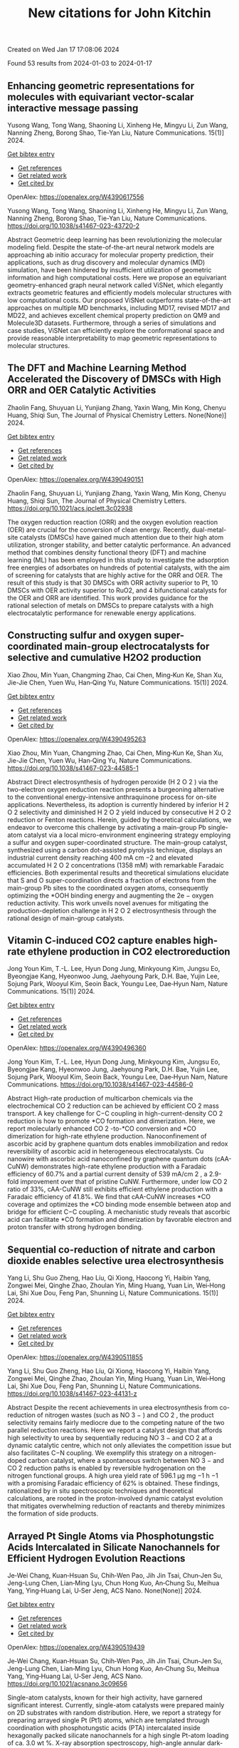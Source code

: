 #+filetags: New_citations_for_John_Kitchin
#+TITLE: New citations for John Kitchin
Created on Wed Jan 17 17:08:06 2024

Found 53 results from 2024-01-03 to 2024-01-17
** Enhancing geometric representations for molecules with equivariant vector-scalar interactive message passing   
:PROPERTIES:
:ID: https://openalex.org/W4390617556
:DOI: https://doi.org/10.1038/s41467-023-43720-2
:AUTHORS: Yusong Wang, Tong Wang, Shaoning Li, Xinheng He, Mingyu Li, Zun Wang, Nanning Zheng, Borong Shao, Tie-Yan Liu
:HOST: Nature Communications
:END:

Yusong Wang, Tong Wang, Shaoning Li, Xinheng He, Mingyu Li, Zun Wang, Nanning Zheng, Borong Shao, Tie-Yan Liu, Nature Communications. 15(1)] 2024.
    
[[elisp:(doi-add-bibtex-entry "https://doi.org/10.1038/s41467-023-43720-2")][Get bibtex entry]] 

- [[elisp:(progn (xref--push-markers (current-buffer) (point)) (oa--referenced-works "https://openalex.org/W4390617556"))][Get references]]
- [[elisp:(progn (xref--push-markers (current-buffer) (point)) (oa--related-works "https://openalex.org/W4390617556"))][Get related work]]
- [[elisp:(progn (xref--push-markers (current-buffer) (point)) (oa--cited-by-works "https://openalex.org/W4390617556"))][Get cited by]]

OpenAlex: https://openalex.org/W4390617556
    
Yusong Wang, Tong Wang, Shaoning Li, Xinheng He, Mingyu Li, Zun Wang, Nanning Zheng, Borong Shao, Tie-Yan Liu, Nature Communications. https://doi.org/10.1038/s41467-023-43720-2
    
Abstract Geometric deep learning has been revolutionizing the molecular modeling field. Despite the state-of-the-art neural network models are approaching ab initio accuracy for molecular property prediction, their applications, such as drug discovery and molecular dynamics (MD) simulation, have been hindered by insufficient utilization of geometric information and high computational costs. Here we propose an equivariant geometry-enhanced graph neural network called ViSNet, which elegantly extracts geometric features and efficiently models molecular structures with low computational costs. Our proposed ViSNet outperforms state-of-the-art approaches on multiple MD benchmarks, including MD17, revised MD17 and MD22, and achieves excellent chemical property prediction on QM9 and Molecule3D datasets. Furthermore, through a series of simulations and case studies, ViSNet can efficiently explore the conformational space and provide reasonable interpretability to map geometric representations to molecular structures.    

    

** The DFT and Machine Learning Method Accelerated the Discovery of DMSCs with High ORR and OER Catalytic Activities   
:PROPERTIES:
:ID: https://openalex.org/W4390490151
:DOI: https://doi.org/10.1021/acs.jpclett.3c02938
:AUTHORS: Zhaolin Fang, Shuyuan Li, Yunjiang Zhang, Yaxin Wang, Min Kong, Chenyu Huang, Shiqi Sun
:HOST: The Journal of Physical Chemistry Letters
:END:

Zhaolin Fang, Shuyuan Li, Yunjiang Zhang, Yaxin Wang, Min Kong, Chenyu Huang, Shiqi Sun, The Journal of Physical Chemistry Letters. None(None)] 2024.
    
[[elisp:(doi-add-bibtex-entry "https://doi.org/10.1021/acs.jpclett.3c02938")][Get bibtex entry]] 

- [[elisp:(progn (xref--push-markers (current-buffer) (point)) (oa--referenced-works "https://openalex.org/W4390490151"))][Get references]]
- [[elisp:(progn (xref--push-markers (current-buffer) (point)) (oa--related-works "https://openalex.org/W4390490151"))][Get related work]]
- [[elisp:(progn (xref--push-markers (current-buffer) (point)) (oa--cited-by-works "https://openalex.org/W4390490151"))][Get cited by]]

OpenAlex: https://openalex.org/W4390490151
    
Zhaolin Fang, Shuyuan Li, Yunjiang Zhang, Yaxin Wang, Min Kong, Chenyu Huang, Shiqi Sun, The Journal of Physical Chemistry Letters. https://doi.org/10.1021/acs.jpclett.3c02938
    
The oxygen reduction reaction (ORR) and the oxygen evolution reaction (OER) are crucial for the conversion of clean energy. Recently, dual-metal-site catalysts (DMSCs) have gained much attention due to their high atom utilization, stronger stability, and better catalytic performance. An advanced method that combines density functional theory (DFT) and machine learning (ML) has been employed in this study to investigate the adsorption free energies of adsorbates on hundreds of potential catalysts, with the aim of screening for catalysts that are highly active for the ORR and OER. The result of this study is that 30 DMSCs with ORR activity superior to Pt, 10 DMSCs with OER activity superior to RuO2, and 4 bifunctional catalysts for the OER and ORR are identified. This work provides guidance for the rational selection of metals on DMSCs to prepare catalysts with a high electrocatalytic performance for renewable energy applications.    

    

** Constructing sulfur and oxygen super-coordinated main-group electrocatalysts for selective and cumulative H2O2 production   
:PROPERTIES:
:ID: https://openalex.org/W4390495263
:DOI: https://doi.org/10.1038/s41467-023-44585-1
:AUTHORS: Xiao Zhou, Min Yuan, Changming Zhao, Cai Chen, Ming‐Kun Ke, Shan Xu, Jie-Jie Chen, Yuen Wu, Han‐Qing Yu
:HOST: Nature Communications
:END:

Xiao Zhou, Min Yuan, Changming Zhao, Cai Chen, Ming‐Kun Ke, Shan Xu, Jie-Jie Chen, Yuen Wu, Han‐Qing Yu, Nature Communications. 15(1)] 2024.
    
[[elisp:(doi-add-bibtex-entry "https://doi.org/10.1038/s41467-023-44585-1")][Get bibtex entry]] 

- [[elisp:(progn (xref--push-markers (current-buffer) (point)) (oa--referenced-works "https://openalex.org/W4390495263"))][Get references]]
- [[elisp:(progn (xref--push-markers (current-buffer) (point)) (oa--related-works "https://openalex.org/W4390495263"))][Get related work]]
- [[elisp:(progn (xref--push-markers (current-buffer) (point)) (oa--cited-by-works "https://openalex.org/W4390495263"))][Get cited by]]

OpenAlex: https://openalex.org/W4390495263
    
Xiao Zhou, Min Yuan, Changming Zhao, Cai Chen, Ming‐Kun Ke, Shan Xu, Jie-Jie Chen, Yuen Wu, Han‐Qing Yu, Nature Communications. https://doi.org/10.1038/s41467-023-44585-1
    
Abstract Direct electrosynthesis of hydrogen peroxide (H 2 O 2 ) via the two-electron oxygen reduction reaction presents a burgeoning alternative to the conventional energy-intensive anthraquinone process for on-site applications. Nevertheless, its adoption is currently hindered by inferior H 2 O 2 selectivity and diminished H 2 O 2 yield induced by consecutive H 2 O 2 reduction or Fenton reactions. Herein, guided by theoretical calculations, we endeavor to overcome this challenge by activating a main-group Pb single-atom catalyst via a local micro-environment engineering strategy employing a sulfur and oxygen super-coordinated structure. The main-group catalyst, synthesized using a carbon dot-assisted pyrolysis technique, displays an industrial current density reaching 400 mA cm −2 and elevated accumulated H 2 O 2 concentrations (1358 mM) with remarkable Faradaic efficiencies. Both experimental results and theoretical simulations elucidate that S and O super-coordination directs a fraction of electrons from the main-group Pb sites to the coordinated oxygen atoms, consequently optimizing the *OOH binding energy and augmenting the 2e − oxygen reduction activity. This work unveils novel avenues for mitigating the production-depletion challenge in H 2 O 2 electrosynthesis through the rational design of main-group catalysts.    

    

** Vitamin C-induced CO2 capture enables high-rate ethylene production in CO2 electroreduction   
:PROPERTIES:
:ID: https://openalex.org/W4390496360
:DOI: https://doi.org/10.1038/s41467-023-44586-0
:AUTHORS: Jong Youn Kim, T.-L. Lee, Hyun Dong Jung, Minkyoung Kim, Jungsu Eo, Byeongjae Kang, Hyeonwoo Jung, Jaehyoung Park, D.H. Bae, Yujin Lee, Sojung Park, Wooyul Kim, Seoin Back, Youngu Lee, Dae‐Hyun Nam
:HOST: Nature Communications
:END:

Jong Youn Kim, T.-L. Lee, Hyun Dong Jung, Minkyoung Kim, Jungsu Eo, Byeongjae Kang, Hyeonwoo Jung, Jaehyoung Park, D.H. Bae, Yujin Lee, Sojung Park, Wooyul Kim, Seoin Back, Youngu Lee, Dae‐Hyun Nam, Nature Communications. 15(1)] 2024.
    
[[elisp:(doi-add-bibtex-entry "https://doi.org/10.1038/s41467-023-44586-0")][Get bibtex entry]] 

- [[elisp:(progn (xref--push-markers (current-buffer) (point)) (oa--referenced-works "https://openalex.org/W4390496360"))][Get references]]
- [[elisp:(progn (xref--push-markers (current-buffer) (point)) (oa--related-works "https://openalex.org/W4390496360"))][Get related work]]
- [[elisp:(progn (xref--push-markers (current-buffer) (point)) (oa--cited-by-works "https://openalex.org/W4390496360"))][Get cited by]]

OpenAlex: https://openalex.org/W4390496360
    
Jong Youn Kim, T.-L. Lee, Hyun Dong Jung, Minkyoung Kim, Jungsu Eo, Byeongjae Kang, Hyeonwoo Jung, Jaehyoung Park, D.H. Bae, Yujin Lee, Sojung Park, Wooyul Kim, Seoin Back, Youngu Lee, Dae‐Hyun Nam, Nature Communications. https://doi.org/10.1038/s41467-023-44586-0
    
Abstract High-rate production of multicarbon chemicals via the electrochemical CO 2 reduction can be achieved by efficient CO 2 mass transport. A key challenge for C−C coupling in high-current-density CO 2 reduction is how to promote *CO formation and dimerization. Here, we report molecularly enhanced CO 2 -to-*CO conversion and *CO dimerization for high-rate ethylene production. Nanoconfinement of ascorbic acid by graphene quantum dots enables immobilization and redox reversibility of ascorbic acid in heterogeneous electrocatalysts. Cu nanowire with ascorbic acid nanoconfined by graphene quantum dots (cAA-CuNW) demonstrates high-rate ethylene production with a Faradaic efficiency of 60.7% and a partial current density of 539 mA/cm 2 , a 2.9-fold improvement over that of pristine CuNW. Furthermore, under low CO 2 ratio of 33%, cAA-CuNW still exhibits efficient ethylene production with a Faradaic efficiency of 41.8%. We find that cAA-CuNW increases *CO coverage and optimizes the *CO binding mode ensemble between atop and bridge for efficient C−C coupling. A mechanistic study reveals that ascorbic acid can facilitate *CO formation and dimerization by favorable electron and proton transfer with strong hydrogen bonding.    

    

** Sequential co-reduction of nitrate and carbon dioxide enables selective urea electrosynthesis   
:PROPERTIES:
:ID: https://openalex.org/W4390511855
:DOI: https://doi.org/10.1038/s41467-023-44131-z
:AUTHORS: Yang Li, Shu Guo Zheng, Hao Líu, Qi Xiong, Haocong Yi, Haibin Yang, Zongwei Mei, Qinghe Zhao, Zhoulan Yin, Ming Huang, Yuan Lin, Wei‐Hong Lai, Shi Xue Dou, Feng Pan, Shunning Li
:HOST: Nature Communications
:END:

Yang Li, Shu Guo Zheng, Hao Líu, Qi Xiong, Haocong Yi, Haibin Yang, Zongwei Mei, Qinghe Zhao, Zhoulan Yin, Ming Huang, Yuan Lin, Wei‐Hong Lai, Shi Xue Dou, Feng Pan, Shunning Li, Nature Communications. 15(1)] 2024.
    
[[elisp:(doi-add-bibtex-entry "https://doi.org/10.1038/s41467-023-44131-z")][Get bibtex entry]] 

- [[elisp:(progn (xref--push-markers (current-buffer) (point)) (oa--referenced-works "https://openalex.org/W4390511855"))][Get references]]
- [[elisp:(progn (xref--push-markers (current-buffer) (point)) (oa--related-works "https://openalex.org/W4390511855"))][Get related work]]
- [[elisp:(progn (xref--push-markers (current-buffer) (point)) (oa--cited-by-works "https://openalex.org/W4390511855"))][Get cited by]]

OpenAlex: https://openalex.org/W4390511855
    
Yang Li, Shu Guo Zheng, Hao Líu, Qi Xiong, Haocong Yi, Haibin Yang, Zongwei Mei, Qinghe Zhao, Zhoulan Yin, Ming Huang, Yuan Lin, Wei‐Hong Lai, Shi Xue Dou, Feng Pan, Shunning Li, Nature Communications. https://doi.org/10.1038/s41467-023-44131-z
    
Abstract Despite the recent achievements in urea electrosynthesis from co-reduction of nitrogen wastes (such as NO 3 − ) and CO 2 , the product selectivity remains fairly mediocre due to the competing nature of the two parallel reduction reactions. Here we report a catalyst design that affords high selectivity to urea by sequentially reducing NO 3 − and CO 2 at a dynamic catalytic centre, which not only alleviates the competition issue but also facilitates C−N coupling. We exemplify this strategy on a nitrogen-doped carbon catalyst, where a spontaneous switch between NO 3 − and CO 2 reduction paths is enabled by reversible hydrogenation on the nitrogen functional groups. A high urea yield rate of 596.1 µg mg −1 h −1 with a promising Faradaic efficiency of 62% is obtained. These findings, rationalized by in situ spectroscopic techniques and theoretical calculations, are rooted in the proton-involved dynamic catalyst evolution that mitigates overwhelming reduction of reactants and thereby minimizes the formation of side products.    

    

** Arrayed Pt Single Atoms via Phosphotungstic Acids Intercalated in Silicate Nanochannels for Efficient Hydrogen Evolution Reactions   
:PROPERTIES:
:ID: https://openalex.org/W4390519439
:DOI: https://doi.org/10.1021/acsnano.3c09656
:AUTHORS: Je‐Wei Chang, Kuan‐Hsuan Su, Chih‐Wen Pao, Jih Jin Tsai, Chun‐Jen Su, Jeng-Lung Chen, Lian‐Ming Lyu, Chun Hong Kuo, An‐Chung Su, Meihua Yang, Ying‐Huang Lai, U‐Ser Jeng
:HOST: ACS Nano
:END:

Je‐Wei Chang, Kuan‐Hsuan Su, Chih‐Wen Pao, Jih Jin Tsai, Chun‐Jen Su, Jeng-Lung Chen, Lian‐Ming Lyu, Chun Hong Kuo, An‐Chung Su, Meihua Yang, Ying‐Huang Lai, U‐Ser Jeng, ACS Nano. None(None)] 2024.
    
[[elisp:(doi-add-bibtex-entry "https://doi.org/10.1021/acsnano.3c09656")][Get bibtex entry]] 

- [[elisp:(progn (xref--push-markers (current-buffer) (point)) (oa--referenced-works "https://openalex.org/W4390519439"))][Get references]]
- [[elisp:(progn (xref--push-markers (current-buffer) (point)) (oa--related-works "https://openalex.org/W4390519439"))][Get related work]]
- [[elisp:(progn (xref--push-markers (current-buffer) (point)) (oa--cited-by-works "https://openalex.org/W4390519439"))][Get cited by]]

OpenAlex: https://openalex.org/W4390519439
    
Je‐Wei Chang, Kuan‐Hsuan Su, Chih‐Wen Pao, Jih Jin Tsai, Chun‐Jen Su, Jeng-Lung Chen, Lian‐Ming Lyu, Chun Hong Kuo, An‐Chung Su, Meihua Yang, Ying‐Huang Lai, U‐Ser Jeng, ACS Nano. https://doi.org/10.1021/acsnano.3c09656
    
Single-atom catalysts, known for their high activity, have garnered significant interest. Currently, single-atom catalysts were prepared mainly on 2D substrates with random distribution. Here, we report a strategy for preparing arrayed single Pt (Pt1) atoms, which are templated through coordination with phosphotungstic acids (PTA) intercalated inside hexagonally packed silicate nanochannels for a high single Pt-atom loading of ca. 3.0 wt %. X-ray absorption spectroscopy, high-angle annular dark-field scanning transmission electron microscopy, and energy-dispersive X-ray spectroscopy, in conjunction with the density-functional theory calculation, collectively indicate that the Pt single atoms are stabilized via a four-oxygen coordination on the PTA within the nanochannels' inner walls. The critical reduction in the Pt-adsorption energy to nearly the cohesive energy of Pt clustering is attributed to the interaction between PTA and the silicate substrate. Consequently, the transition from single-atom dispersion to clustering of Pt atoms can be controlled by adjusting the number density of PTA intercalated within the silicate nanochannels, specifically when the number ratio of Pt atoms to PTA changes from 3.7 to 18. The 3D organized Pt1-PTA pairs, facilitated by the arrayed silicate nanochannels, demonstrate high and stable efficiency with a hydrogen production rate of ca. 300 mmol/h/gPt─approximately twice that of the best-reported Pt efficiency in polyoxometalate-based photocatalytic systems.    

    

** NiCS3: A cocatalyst surpassing Pt for photocatalytic hydrogen production   
:PROPERTIES:
:ID: https://openalex.org/W4390533552
:DOI: https://doi.org/10.1016/j.jcis.2023.12.183
:AUTHORS: Hongbo Shi, Bo Yan, Hao Xu, Haiyuan Li, Yan He, Dingxin Liu, Gongzheng Yang
:HOST: Journal of Colloid and Interface Science
:END:

Hongbo Shi, Bo Yan, Hao Xu, Haiyuan Li, Yan He, Dingxin Liu, Gongzheng Yang, Journal of Colloid and Interface Science. None(None)] 2024.
    
[[elisp:(doi-add-bibtex-entry "https://doi.org/10.1016/j.jcis.2023.12.183")][Get bibtex entry]] 

- [[elisp:(progn (xref--push-markers (current-buffer) (point)) (oa--referenced-works "https://openalex.org/W4390533552"))][Get references]]
- [[elisp:(progn (xref--push-markers (current-buffer) (point)) (oa--related-works "https://openalex.org/W4390533552"))][Get related work]]
- [[elisp:(progn (xref--push-markers (current-buffer) (point)) (oa--cited-by-works "https://openalex.org/W4390533552"))][Get cited by]]

OpenAlex: https://openalex.org/W4390533552
    
Hongbo Shi, Bo Yan, Hao Xu, Haiyuan Li, Yan He, Dingxin Liu, Gongzheng Yang, Journal of Colloid and Interface Science. https://doi.org/10.1016/j.jcis.2023.12.183
    
Cocatalysts play a key role in improving photocatalytic performance by enhancing conductivity and providing an enormous number of active sites simultaneously. However, cocatalysts are usually made of noble metals such as Pt, which are expensive and rare. Therefore, cocatalysts derived from cheap and abundant elements are highly desirable. Here, for the first time, we demonstrate that NiCS3, which is made from nickel that is abundant and costs less than 0.04 % of Pt, is an effective substitute for Pt cocatalysts for the photocatalytic activity of CdS nanorods in hydrogen evolution reaction (HER). Under visible light, the NiCS3/CdS composite with NiCS3 as the cocatalyst achieved an astonishing H2 production of 61.9 mmol·g−1·h−1 while maintaining high stability, which is 14 times higher than that observed when using CdS alone and nearly 2 times higher than that of Pt/CdS. We also established that the metallicity of NiCS3 results in good carrier conductivity, which promotes the electron transfer and the separation of photo-induced carriers. Due to the appropriate adsorption energy ΔGH*, NiCS3 more readily adsorbs hydrogen protons and desorbs molecular hydrogen during the photocatalytic process compared with Pt. Additionally, NiCS3 can effectively inhibit the photo-corrosion effect of CdS itself, ensuring a good stability of HER. These results suggest that NiCS3 is a promising substitute for Pt cocatalysts.    

    

** In Situ Raman Study of Surface Reconstruction of FeOOH/Ni<sub>3</sub>S<sub>2</sub> Oxygen Evolution Reaction Electrocatalysts   
:PROPERTIES:
:ID: https://openalex.org/W4390541310
:DOI: https://doi.org/10.1002/smll.202309371
:AUTHORS: Mengxin Chen, Yuanyuan Zhang, Ji Chen, Qianqian Wang, Bin Zhang, Bo Song, Ping Xu
:HOST: Small
:END:

Mengxin Chen, Yuanyuan Zhang, Ji Chen, Qianqian Wang, Bin Zhang, Bo Song, Ping Xu, Small. None(None)] 2024.
    
[[elisp:(doi-add-bibtex-entry "https://doi.org/10.1002/smll.202309371")][Get bibtex entry]] 

- [[elisp:(progn (xref--push-markers (current-buffer) (point)) (oa--referenced-works "https://openalex.org/W4390541310"))][Get references]]
- [[elisp:(progn (xref--push-markers (current-buffer) (point)) (oa--related-works "https://openalex.org/W4390541310"))][Get related work]]
- [[elisp:(progn (xref--push-markers (current-buffer) (point)) (oa--cited-by-works "https://openalex.org/W4390541310"))][Get cited by]]

OpenAlex: https://openalex.org/W4390541310
    
Mengxin Chen, Yuanyuan Zhang, Ji Chen, Qianqian Wang, Bin Zhang, Bo Song, Ping Xu, Small. https://doi.org/10.1002/smll.202309371
    
Abstract Construction of heterojunctions is an effective strategy to enhanced electrocatalytic oxygen evolution reaction (OER), but the structural evolution of the active phases and synergistic mechanism still lack in‐depth understanding. Here, an FeOOH/Ni 3 S 2 heterostructure supported on nickel foam (NF) through a two‐step hydrothermal‐chemical etching method is reported. In situ Raman spectroscopy study of the surface reconstruction behaviors of FeOOH/Ni 3 S 2 /NF indicates that Ni 3 S 2 can be rapidly converted to NiOOH, accompanied by the phase transition from α ‐FeOOH to β ‐FeOOH during the OER process. Importantly, a deep analysis of Ni─O bond reveals that the phase transition of FeOOH can regulate the lattice disorder of NiOOH for improved catalytic activity. Density functional theory (DFT) calculations further confirm that NiOOH/FeOOH heterostructure possess strengthened adsorption for O‐containing intermediates, as well as lower energy barrier toward the OER. As a result, FeOOH/Ni 3 S 2 /NF exhibits promising OER activity and stability in alkaline conditions, requiring an overpotential of 268 mV @ 100 mA cm −2 and long‐term stability over 200 h at a current density of 200 mA cm −2 . This work provides a new perspective for understanding the synergistic mechanism of heterogeneous electrocatalysts during the OER process.    

    

** High hydrogen evolution activities of dual-metal atoms incorporated N-doped graphenes achieved by coordination regulation   
:PROPERTIES:
:ID: https://openalex.org/W4390542906
:DOI: https://doi.org/10.20517/jmi.2023.34
:AUTHORS: Cunjin Zhang, Shuaibo Qin, Hui Gao, Peng Jin
:HOST: Journal of materials informatics
:END:

Cunjin Zhang, Shuaibo Qin, Hui Gao, Peng Jin, Journal of materials informatics. 4(1)] 2024.
    
[[elisp:(doi-add-bibtex-entry "https://doi.org/10.20517/jmi.2023.34")][Get bibtex entry]] 

- [[elisp:(progn (xref--push-markers (current-buffer) (point)) (oa--referenced-works "https://openalex.org/W4390542906"))][Get references]]
- [[elisp:(progn (xref--push-markers (current-buffer) (point)) (oa--related-works "https://openalex.org/W4390542906"))][Get related work]]
- [[elisp:(progn (xref--push-markers (current-buffer) (point)) (oa--cited-by-works "https://openalex.org/W4390542906"))][Get cited by]]

OpenAlex: https://openalex.org/W4390542906
    
Cunjin Zhang, Shuaibo Qin, Hui Gao, Peng Jin, Journal of materials informatics. https://doi.org/10.20517/jmi.2023.34
    
Electrolysis of water to produce hydrogen (H) can solve the current energy crisis and environmental problems. However, efficient hydrogen evolution reaction (HER) catalysts are still limited to a few noble metals, thus prohibiting their broad applications. Herein, first-principles calculations were carried out to investigate the theoretical HER performances of a series of N-doped graphenes containing inexpensive single- and dual-metal atoms. Among them, MN4-gra (M = Fe, Co, Ni), homonuclear MMN6-gra, and heteronuclear M1M2N6-gra mostly exhibit low HER activities due to the weak H adsorption, and only CoN4-gra, NiNiN6-gra, and CoNiN6-gra show better ΔG *H values of 0.19, 0.15 and 0.27 eV, respectively. In contrast, low-coordinated MMN5-gra and M1M2N5-gra both have rather high HER activities. In particular, the ΔG *H values of FeNiN5-gra and CoNiN5-gra are as low as -0.04 and -0.06 eV, respectively, very close to the ideal 0 eV. Detailed analyses reveal that such high activity mainly stems from the reduced metal coordination and the synergistic effect between the two metals, which greatly enhance the adsorption ability of the active center. More interestingly, the strong H adsorption of MMN5-gra /M1M2N5-gra could enable them to further adsorb a second H atom and generate a stable HMH intermediate to yield the final product H2. Under this novel mechanism, the two-step |ΔG *H| values of FeNiN5-gra and CoNiN5-gra are all no more than 0.10 eV. Our work not only discloses the important effect of coordination regulation and site synergy on enhancing the catalytic activity but also finds a new HER path on the metal-embedded N-doped graphenes.    

    

** Bifunctional 2D structured catalysts for air electrodes in rechargeable metal-air batteries   
:PROPERTIES:
:ID: https://openalex.org/W4390543164
:DOI: https://doi.org/10.20517/energymater.2023.66
:AUTHORS: Chengang Pei, Zehua Dong, Jaekyum Kim, Xu Yu, Uk Sim, Ho Seok Park, Jung Kyu Kim
:HOST: Energy materials
:END:

Chengang Pei, Zehua Dong, Jaekyum Kim, Xu Yu, Uk Sim, Ho Seok Park, Jung Kyu Kim, Energy materials. 4(1)] 2024.
    
[[elisp:(doi-add-bibtex-entry "https://doi.org/10.20517/energymater.2023.66")][Get bibtex entry]] 

- [[elisp:(progn (xref--push-markers (current-buffer) (point)) (oa--referenced-works "https://openalex.org/W4390543164"))][Get references]]
- [[elisp:(progn (xref--push-markers (current-buffer) (point)) (oa--related-works "https://openalex.org/W4390543164"))][Get related work]]
- [[elisp:(progn (xref--push-markers (current-buffer) (point)) (oa--cited-by-works "https://openalex.org/W4390543164"))][Get cited by]]

OpenAlex: https://openalex.org/W4390543164
    
Chengang Pei, Zehua Dong, Jaekyum Kim, Xu Yu, Uk Sim, Ho Seok Park, Jung Kyu Kim, Energy materials. https://doi.org/10.20517/energymater.2023.66
    
The inherent technical challenges of metal-air batteries (MABs), arising from the sluggish redox electrochemical reactions on the air electrode, significantly affect their efficiency and life cycle. Two-dimensional (2D) nanomaterials with near-atomic thickness have potential as bifunctional catalysts in MABs because of their distinct structures, exceptional physical properties, and tunable surface chemistries. In this study, the chemistry of representative 2D materials was elucidated, and the comprehensive analysis of the primary modification techniques, including geometric structure manipulation, defect engineering, crystal facet selection, heteroatom doping, single-atom catalyst construction, and composite material synthesis, was conducted. The correlation between material structure and activity is illustrated by examples, with the aim of leading the development of advanced catalysts in MABs. We also focus on the future of MABs from the perspective of bifunctional catalysts, definite mechanisms, and standard measurement. We expect this work to serve as a guide for the design of air electrode materials that can be used in MABs.    

    

** Pulsing the Applied Potential in Electrochemical CO<sub>2</sub> Reduction Enhances the C<sub>2</sub> Activity by Modulating the Dynamic Competitive Binding of *CO and *H   
:PROPERTIES:
:ID: https://openalex.org/W4390543597
:DOI: https://doi.org/10.1021/acscatal.3c04224
:AUTHORS: Rileigh Casebolt DiDomenico, Kelsey Levine, Colin R. Bundschu, Laila Reimanis, Tomás Arias, Tobias Hanrath
:HOST: ACS Catalysis
:END:

Rileigh Casebolt DiDomenico, Kelsey Levine, Colin R. Bundschu, Laila Reimanis, Tomás Arias, Tobias Hanrath, ACS Catalysis. None(None)] 2024.
    
[[elisp:(doi-add-bibtex-entry "https://doi.org/10.1021/acscatal.3c04224")][Get bibtex entry]] 

- [[elisp:(progn (xref--push-markers (current-buffer) (point)) (oa--referenced-works "https://openalex.org/W4390543597"))][Get references]]
- [[elisp:(progn (xref--push-markers (current-buffer) (point)) (oa--related-works "https://openalex.org/W4390543597"))][Get related work]]
- [[elisp:(progn (xref--push-markers (current-buffer) (point)) (oa--cited-by-works "https://openalex.org/W4390543597"))][Get cited by]]

OpenAlex: https://openalex.org/W4390543597
    
Rileigh Casebolt DiDomenico, Kelsey Levine, Colin R. Bundschu, Laila Reimanis, Tomás Arias, Tobias Hanrath, ACS Catalysis. https://doi.org/10.1021/acscatal.3c04224
    
We explore dynamic electrocatalysis by pulsing the applied potential to modulate the temporal microenvironment during the electrochemical reduction of CO2. We focus on copper electrodes by virtue of their unique ability to bind *CO intermediates and enable C–C coupling to form high-value C2 products, such as ethylene or ethanol. We examine the well-known competition between *CO and *H for active sites, as their relative coverage is crucial for enhancing the formation of C2 products. We found that pulsing the applied potential can significantly enhance the electrocatalytic activity of C–C coupling, increasing the turnover frequency of C2 products by up to 33-fold compared to potentiostatic electrolysis. We interpret this improvement in the context of oscillating surface coverage and the transient dynamics of the *CO/*H coverage during the cathodic pulse. Through a combination of experimental and computational methods, we investigate how pulse frequency influences the turnover frequency of CO2 to C2 products on Cu. Our study not only validates recent theoretical predictions about the potential of dynamic (electro)catalysis to surpass the limitations imposed by the Sabatier limit but also uncovers scientific and mechanistic insights into dynamic processes within the electrical double layer. These insights are instrumental in formulating design principles for pulsed CO2 electrolysis with enhanced C2 activity. The outcomes of this study lay a foundational framework for future advances in programmable CO2 electrolysis with improved activity, selectivity, and durability.    

    

** Six-dimensional quantum dynamics study for the dissociative chemisorption of H2 on pure and alloyed AgAu surfaces   
:PROPERTIES:
:ID: https://openalex.org/W4390544776
:DOI: https://doi.org/10.1063/5.0187233
:AUTHORS: Tianhui Liu, Peng Tong, Bina Fu, Dong H. Zhang
:HOST: The Journal of Chemical Physics
:END:

Tianhui Liu, Peng Tong, Bina Fu, Dong H. Zhang, The Journal of Chemical Physics. 160(1)] 2024.
    
[[elisp:(doi-add-bibtex-entry "https://doi.org/10.1063/5.0187233")][Get bibtex entry]] 

- [[elisp:(progn (xref--push-markers (current-buffer) (point)) (oa--referenced-works "https://openalex.org/W4390544776"))][Get references]]
- [[elisp:(progn (xref--push-markers (current-buffer) (point)) (oa--related-works "https://openalex.org/W4390544776"))][Get related work]]
- [[elisp:(progn (xref--push-markers (current-buffer) (point)) (oa--cited-by-works "https://openalex.org/W4390544776"))][Get cited by]]

OpenAlex: https://openalex.org/W4390544776
    
Tianhui Liu, Peng Tong, Bina Fu, Dong H. Zhang, The Journal of Chemical Physics. https://doi.org/10.1063/5.0187233
    
The 6D time-dependent wave packet calculations were performed to explore H2 dissociation on Ag, Au, and two AgAu alloy surfaces, using four newly fitted potential energy surfaces based on the neural network fitting to density functional theory energy points. The ligand effect resulting from the Ag–Au interaction causes a reduction in the barrier height for H2+Ag/Au(111) compared to H2+Ag(111). However, the scenario is reversed for H2+Au/Ag(111) and H2+Au(111). The 6D dissociation probabilities of H2 on Ag/Au(111) surfaces are significantly higher than those on the pure Ag(111) surface, but the corresponding results for H2 on Au/Ag(111) surfaces are substantially lower than those on the pure Au(111) surface. The reactivity of H2 on Au(111) is larger than that on Ag(111), despite Ag(111) having a slightly lower static barrier height. This can be attributed to the exceptionally small dissociation probabilities at the hcp and fcc regions, which are at least 100 times smaller compared to those at the bridge or top site for H2+Ag(111). Due to the late barrier being more pronounced, the vibrational excitation of H2 on Ag(111) is more effective in promoting the reaction than on Au(111). Moreover, a high degree of alignment dependence is detected for the four reactions, where the H2 dissociation has the highest probability at the helicopter alignment, as opposed to the cartwheel alignment.    

    

** Open computational materials science   
:PROPERTIES:
:ID: https://openalex.org/W4390546842
:DOI: https://doi.org/10.1038/s41563-023-01699-7
:AUTHORS: Aron Walsh
:HOST: Nature Materials
:END:

Aron Walsh, Nature Materials. None(None)] 2024.
    
[[elisp:(doi-add-bibtex-entry "https://doi.org/10.1038/s41563-023-01699-7")][Get bibtex entry]] 

- [[elisp:(progn (xref--push-markers (current-buffer) (point)) (oa--referenced-works "https://openalex.org/W4390546842"))][Get references]]
- [[elisp:(progn (xref--push-markers (current-buffer) (point)) (oa--related-works "https://openalex.org/W4390546842"))][Get related work]]
- [[elisp:(progn (xref--push-markers (current-buffer) (point)) (oa--cited-by-works "https://openalex.org/W4390546842"))][Get cited by]]

OpenAlex: https://openalex.org/W4390546842
    
Aron Walsh, Nature Materials. https://doi.org/10.1038/s41563-023-01699-7
    
No abstract    

    

** Operando formation of highly efficient electrocatalysts induced by heteroatom leaching   
:PROPERTIES:
:ID: https://openalex.org/W4390561400
:DOI: https://doi.org/10.1038/s41467-023-44480-9
:AUTHORS: Cong Liu, Bingbao Mei, Zhaoping Shi, Zheng Jiang, Junjie Ge, Xing Wang, Ping Song, Weilin Xu
:HOST: Nature Communications
:END:

Cong Liu, Bingbao Mei, Zhaoping Shi, Zheng Jiang, Junjie Ge, Xing Wang, Ping Song, Weilin Xu, Nature Communications. 15(1)] 2024.
    
[[elisp:(doi-add-bibtex-entry "https://doi.org/10.1038/s41467-023-44480-9")][Get bibtex entry]] 

- [[elisp:(progn (xref--push-markers (current-buffer) (point)) (oa--referenced-works "https://openalex.org/W4390561400"))][Get references]]
- [[elisp:(progn (xref--push-markers (current-buffer) (point)) (oa--related-works "https://openalex.org/W4390561400"))][Get related work]]
- [[elisp:(progn (xref--push-markers (current-buffer) (point)) (oa--cited-by-works "https://openalex.org/W4390561400"))][Get cited by]]

OpenAlex: https://openalex.org/W4390561400
    
Cong Liu, Bingbao Mei, Zhaoping Shi, Zheng Jiang, Junjie Ge, Xing Wang, Ping Song, Weilin Xu, Nature Communications. https://doi.org/10.1038/s41467-023-44480-9
    
Heterogeneous nano-electrocatalysts doped with nonmetal atoms have been studied extensively based on the so-called dopant-based active sites, while little attention has been paid to the stability of these dopants under working conditions. In this work, we reveal significantly, when the redox working potential is too low negatively or too high positively, the active sites based on these dopants actually tend to collapse. It means that some previously observed "remarkable catalytic performance" actually originated from some unknown active sites formed in situ. Take the Bi-F for the CO2RR as an example, results show that the observed remarkable activity and stability were not directly from F-based active sites, but the defective Bi sites formed in situ after the dopant leaching. Such a fact is unveiled from several heteroatom-doped nanocatalysts for four typical reactions (CO2RR, HER, ORR, and OER). This work provides insight into the role of dopants in electrocatalysis.    

    

** Revealing mechanism of transition metals doping in chlorapatite as single-atom nanozymes for high electrocatalytic activity of Fenton/Fenton-like reaction   
:PROPERTIES:
:ID: https://openalex.org/W4390561604
:DOI: https://doi.org/10.1016/j.seppur.2023.126238
:AUTHORS: Jiangshan Liu, Dandan Ma, Yubao Li, Jidong Li
:HOST: Separation and Purification Technology
:END:

Jiangshan Liu, Dandan Ma, Yubao Li, Jidong Li, Separation and Purification Technology. None(None)] 2024.
    
[[elisp:(doi-add-bibtex-entry "https://doi.org/10.1016/j.seppur.2023.126238")][Get bibtex entry]] 

- [[elisp:(progn (xref--push-markers (current-buffer) (point)) (oa--referenced-works "https://openalex.org/W4390561604"))][Get references]]
- [[elisp:(progn (xref--push-markers (current-buffer) (point)) (oa--related-works "https://openalex.org/W4390561604"))][Get related work]]
- [[elisp:(progn (xref--push-markers (current-buffer) (point)) (oa--cited-by-works "https://openalex.org/W4390561604"))][Get cited by]]

OpenAlex: https://openalex.org/W4390561604
    
Jiangshan Liu, Dandan Ma, Yubao Li, Jidong Li, Separation and Purification Technology. https://doi.org/10.1016/j.seppur.2023.126238
    
Chemodynamic therapy (CDT) induced by endogenous overexpression of hydrogen peroxide based on nanozyme is an emerging tumor therapy strategy that has been abstracted widespread attention. However, the present efficacy of nanozyme catalytic therapy is severely limited by the low atomic availability and the few active sites of nanozyme. Herein, by means of density functional theory calculations, the catalytic performance of substituted or interstitial single transition metals doped in chlorapatite matrix (TM-CAP) for Fenton/Fenton-like reaction was systematically studied, aiming to screen out efficient and highly cyclic single-atom nanozymes (SAzymes). The Coint-CAP SAzymes showed unprecedented superiority among all candidates with the limit potential of −1.92 V under the characteristic acidic conditions of the tumor microenvironment, and exhibited excellent catalyst regeneration ability compared with neutral conditions. Ultimately, it is proved that compared with substitution doping, the interstitial doping of single Co atom significantly improves the inherent activity of Fenton/Fenton-like reaction. This was ascribed to the charge rearrangement of SAzymes surface caused by interstitial doping of Co, which enabled Ca site near the Co site to stably synergistically bind *OH species. Moreover, the screened Co interstitial doped chlorapatite (Coint-CAP) SAzymes with excellent thermodynamic stability and anti-agglomeration ability not only had a smaller cell volume change and band gap, but also was easy to be synthesized experimentally. This work aimed at guiding experimental design of artificial SAzymes with desired active center and electronic properties based on reported theoretical results of the structure-property relationship of active sites.    

    

** Investigation of the effects of solvent on oxygen evolution reactions on the surface of magnesium oxide   
:PROPERTIES:
:ID: https://openalex.org/W4390563400
:DOI: https://doi.org/10.1016/j.rinma.2024.100527
:AUTHORS: Parisa Taherpoor, Farzaneh Farzad, Ameneh Zaboli
:HOST: Results in Materials
:END:

Parisa Taherpoor, Farzaneh Farzad, Ameneh Zaboli, Results in Materials. None(None)] 2024.
    
[[elisp:(doi-add-bibtex-entry "https://doi.org/10.1016/j.rinma.2024.100527")][Get bibtex entry]] 

- [[elisp:(progn (xref--push-markers (current-buffer) (point)) (oa--referenced-works "https://openalex.org/W4390563400"))][Get references]]
- [[elisp:(progn (xref--push-markers (current-buffer) (point)) (oa--related-works "https://openalex.org/W4390563400"))][Get related work]]
- [[elisp:(progn (xref--push-markers (current-buffer) (point)) (oa--cited-by-works "https://openalex.org/W4390563400"))][Get cited by]]

OpenAlex: https://openalex.org/W4390563400
    
Parisa Taherpoor, Farzaneh Farzad, Ameneh Zaboli, Results in Materials. https://doi.org/10.1016/j.rinma.2024.100527
    
In this research, due to the importance of oxygen evolution reactions (OER) in the production of hydrogen gas, the effects of the solvent on the OER steps on the magnesium oxide surface have been studied. For this purpose, the difference in free energy value in OER steps on the Magnesium oxide surface for two systems (in the presence and the absence of solvent) have been investigated using molecular dynamics (MD) simulation and thermodynamic integration (TI). These results are in perfect agreement with the results obtained from ab initio molecular dynamics simulations and quantum mechanics calculations. Our findings show that the presence of water solvent around the surface of magnesium oxide has a crucial role on OER and leads to an increase more than twofold in the free energy of all steps. Also, the presence of the solvent has the most effect on the third step of OER, and its ΔG increases by about 1.9 eV. This fact can be attributed to the approach of the water molecules to the substrate spontaneously, which increases the probability of forming hydrogen bonds and the number of contacts, leading to more favorable thermodynamic reactions. Close inspection of the calculated binding energies between the substrate and the intermediates confirms that the binding energy of OER's second step is significantly higher than the other steps and is the velocity determining step.    

    

** Non-metal doping regulation in transition metal and their compounds for electrocatalytic water splitting   
:PROPERTIES:
:ID: https://openalex.org/W4390565089
:DOI: https://doi.org/10.1016/j.ijhydene.2023.12.256
:AUTHORS: Chunxiao Fan, Zehao Zang, Xing Hua Zhang
:HOST: International Journal of Hydrogen Energy
:END:

Chunxiao Fan, Zehao Zang, Xing Hua Zhang, International Journal of Hydrogen Energy. 56(None)] 2024.
    
[[elisp:(doi-add-bibtex-entry "https://doi.org/10.1016/j.ijhydene.2023.12.256")][Get bibtex entry]] 

- [[elisp:(progn (xref--push-markers (current-buffer) (point)) (oa--referenced-works "https://openalex.org/W4390565089"))][Get references]]
- [[elisp:(progn (xref--push-markers (current-buffer) (point)) (oa--related-works "https://openalex.org/W4390565089"))][Get related work]]
- [[elisp:(progn (xref--push-markers (current-buffer) (point)) (oa--cited-by-works "https://openalex.org/W4390565089"))][Get cited by]]

OpenAlex: https://openalex.org/W4390565089
    
Chunxiao Fan, Zehao Zang, Xing Hua Zhang, International Journal of Hydrogen Energy. https://doi.org/10.1016/j.ijhydene.2023.12.256
    
Hydrogen is currently recognized as being able to mitigate the overuse of fossil fuels and as a clean energy source in future development. In addition, water electrolysis can work with renewable energy sources to make the hydrogen cycle sustainable. However, hydrogen production efficiency from water electrolysis relies on efficient catalysts for the hydrogen evolution reaction (HER) and oxygen evolution reaction (OER). At present, in order to further develop overall water splitting (OWS) catalysts, non-metal doping has attracted increasing attention. Non-metals can modulate the electronic structure, lattice structure, and surface properties of transition metal-based catalysts, which can be a new strategy to regulate the catalytic activity. Herein, the recent research progresses of non-metallic doping in transition metal-based catalysts are reviewed in this paper. This article summarizes the inherent correlation between the electronic structure and local environmental changes of water electrolysis catalytic materials with different non-metallic elements in the transition metal-based materials. Then, the reasons and related mechanisms for the improved performance of catalysts by nonmetal doping are discussed. The aim of this review is to offer some insights in favour of the role that non-metallic doping owns special advantages in electrocatalytic water splitting.    

    

** Hydrogen production of overall water splitting with direct Z-scheme driven by antimonene and arsenide nanoribbon heterostructures: Insight from electronic properties and carrier nonadiabatic dynamics   
:PROPERTIES:
:ID: https://openalex.org/W4390575872
:DOI: https://doi.org/10.1016/j.jpowsour.2023.234045
:AUTHORS: Laicheng Miao, Chuan‐Lu Yang, Yongqing Li, Meishan Wang, Xiao‐Guang Ma
:HOST: Journal of Power Sources
:END:

Laicheng Miao, Chuan‐Lu Yang, Yongqing Li, Meishan Wang, Xiao‐Guang Ma, Journal of Power Sources. 594(None)] 2024.
    
[[elisp:(doi-add-bibtex-entry "https://doi.org/10.1016/j.jpowsour.2023.234045")][Get bibtex entry]] 

- [[elisp:(progn (xref--push-markers (current-buffer) (point)) (oa--referenced-works "https://openalex.org/W4390575872"))][Get references]]
- [[elisp:(progn (xref--push-markers (current-buffer) (point)) (oa--related-works "https://openalex.org/W4390575872"))][Get related work]]
- [[elisp:(progn (xref--push-markers (current-buffer) (point)) (oa--cited-by-works "https://openalex.org/W4390575872"))][Get cited by]]

OpenAlex: https://openalex.org/W4390575872
    
Laicheng Miao, Chuan‐Lu Yang, Yongqing Li, Meishan Wang, Xiao‐Guang Ma, Journal of Power Sources. https://doi.org/10.1016/j.jpowsour.2023.234045
    
No abstract    

    

** Oxygen Reduction Reaction Catalyzed by C2n Nanosheet Doped with a Phosphorous Atom: Insights from Dft Calculations   
:PROPERTIES:
:ID: https://openalex.org/W4390577334
:DOI: https://doi.org/10.2139/ssrn.4683745
:AUTHORS: Mehdi D. Esrafili, Mina Shahdust, Morteza Vahedpour
:HOST: No host
:END:

Mehdi D. Esrafili, Mina Shahdust, Morteza Vahedpour, No host. None(None)] 2024.
    
[[elisp:(doi-add-bibtex-entry "https://doi.org/10.2139/ssrn.4683745")][Get bibtex entry]] 

- [[elisp:(progn (xref--push-markers (current-buffer) (point)) (oa--referenced-works "https://openalex.org/W4390577334"))][Get references]]
- [[elisp:(progn (xref--push-markers (current-buffer) (point)) (oa--related-works "https://openalex.org/W4390577334"))][Get related work]]
- [[elisp:(progn (xref--push-markers (current-buffer) (point)) (oa--cited-by-works "https://openalex.org/W4390577334"))][Get cited by]]

OpenAlex: https://openalex.org/W4390577334
    
Mehdi D. Esrafili, Mina Shahdust, Morteza Vahedpour, No host. https://doi.org/10.2139/ssrn.4683745
    
No abstract    

    

** Unraveling oxygen vacancy changes of WO3 photoanodes for promoting oxygen evolution reaction   
:PROPERTIES:
:ID: https://openalex.org/W4390578149
:DOI: https://doi.org/10.1016/j.apcatb.2023.123682
:AUTHORS: Lianglin Yan, Guojun Dong, Xiaojuan Huang, Yun Zhang, Yingpu Bi
:HOST: Applied Catalysis B: Environmental
:END:

Lianglin Yan, Guojun Dong, Xiaojuan Huang, Yun Zhang, Yingpu Bi, Applied Catalysis B: Environmental. None(None)] 2024.
    
[[elisp:(doi-add-bibtex-entry "https://doi.org/10.1016/j.apcatb.2023.123682")][Get bibtex entry]] 

- [[elisp:(progn (xref--push-markers (current-buffer) (point)) (oa--referenced-works "https://openalex.org/W4390578149"))][Get references]]
- [[elisp:(progn (xref--push-markers (current-buffer) (point)) (oa--related-works "https://openalex.org/W4390578149"))][Get related work]]
- [[elisp:(progn (xref--push-markers (current-buffer) (point)) (oa--cited-by-works "https://openalex.org/W4390578149"))][Get cited by]]

OpenAlex: https://openalex.org/W4390578149
    
Lianglin Yan, Guojun Dong, Xiaojuan Huang, Yun Zhang, Yingpu Bi, Applied Catalysis B: Environmental. https://doi.org/10.1016/j.apcatb.2023.123682
    
Oxygen vacancy (VO) on semiconductor photoanode plays an important role in enhancing photoelectrochemical water oxidation performances. Nonetheless, there is still a lack of definitive elucidation regarding the structural changes and their impact on charge transport during the oxygen evolution reaction (OER). Herein, oxygen vacancies were rationally introduced on WO3 nanoflake photoanodes via Ar-plasma engraving, resulting in a threefold increase in the photocurrent density of 2.76 mA cm-2 at 1.23 VRHE under AM 1.5 G solar irradiation compared to the pristine WO3 photoanode. Comprehensive experiments and theoretical calculations reveal that the self-healing process of surface oxygen vacancies on WO3 photoanodes should be more easily achieved by capturing oxygen atoms from adsorbed H2O molecules. However, some survived oxygen vacancies in the subsurface could effectively increase the charge carrier density and provide the additional driving force to accelerate the interfacial charge transport, leading to enhanced photoelectrochemical (PEC) activities. More importantly, the oxygen vacancy self-healing on metal-oxide semiconductors is a universal phenomenon, which might bring new insights for design and construction of highly efficient photoanodes for PEC water oxidation.    

    

** Trends in electrocatalytic activity and stability of transition metal nitrides   
:PROPERTIES:
:ID: https://openalex.org/W4390579479
:DOI: https://doi.org/10.1016/j.checat.2023.100867
:AUTHORS: Hansen Mou, Jae‐Hun Jeong, Bipin Lamichhane, Shyam Kattel, Zechao Zhuang, Ji Hoon Lee, Qiaowan Chang, Kuan Chang
:HOST: Chem Catalysis
:END:

Hansen Mou, Jae‐Hun Jeong, Bipin Lamichhane, Shyam Kattel, Zechao Zhuang, Ji Hoon Lee, Qiaowan Chang, Kuan Chang, Chem Catalysis. None(None)] 2024.
    
[[elisp:(doi-add-bibtex-entry "https://doi.org/10.1016/j.checat.2023.100867")][Get bibtex entry]] 

- [[elisp:(progn (xref--push-markers (current-buffer) (point)) (oa--referenced-works "https://openalex.org/W4390579479"))][Get references]]
- [[elisp:(progn (xref--push-markers (current-buffer) (point)) (oa--related-works "https://openalex.org/W4390579479"))][Get related work]]
- [[elisp:(progn (xref--push-markers (current-buffer) (point)) (oa--cited-by-works "https://openalex.org/W4390579479"))][Get cited by]]

OpenAlex: https://openalex.org/W4390579479
    
Hansen Mou, Jae‐Hun Jeong, Bipin Lamichhane, Shyam Kattel, Zechao Zhuang, Ji Hoon Lee, Qiaowan Chang, Kuan Chang, Chem Catalysis. https://doi.org/10.1016/j.checat.2023.100867
    
Transition metal nitrides (TMNs) are a class of electrocatalyst support materials similar to transition metal carbides (TMCs) with the advantage of avoiding the issues arising from graphitic carbon surface deposits during synthesis. Inspired by previous studies suggesting that TMCs could be used to reduce Pt loading for the hydrogen evolution reaction (HER), this work explored the feasibility of TMN-supported Pt and Au as HER electrocatalysts. This study established a volcano-like trend between electrochemical HER activity and hydrogen-binding energy (HBE) calculated from density functional theory. The Pt/TiN and Au/TiN materials were used to extend knowledge from well-characterized thin films to powder catalysts. In situ X-ray absorption spectroscopy (XAS) measurements provided additional characterization of the Pt/TiN and Au/TiN catalysts under HER conditions. Trends in the electrochemical stability of TMNs were also investigated over a wide range of potentials and pH values, which can be used to guide future studies for TMN-supported electrocatalysts.    

    

** Teaching Thermodynamics and Kinetics Parameters in Electrochemistry with Reference to the Sabatier Principle and Volcano-Like Plots for the Oxygen Reduction Reaction at Modified Electrodes   
:PROPERTIES:
:ID: https://openalex.org/W4390579667
:DOI: https://doi.org/10.1021/acs.jchemed.3c00469
:AUTHORS: César Zúñiga Loyola, Maria-Soledad Ureta-Zanartu, Federico Tasca
:HOST: Journal of Chemical Education
:END:

César Zúñiga Loyola, Maria-Soledad Ureta-Zanartu, Federico Tasca, Journal of Chemical Education. None(None)] 2024.
    
[[elisp:(doi-add-bibtex-entry "https://doi.org/10.1021/acs.jchemed.3c00469")][Get bibtex entry]] 

- [[elisp:(progn (xref--push-markers (current-buffer) (point)) (oa--referenced-works "https://openalex.org/W4390579667"))][Get references]]
- [[elisp:(progn (xref--push-markers (current-buffer) (point)) (oa--related-works "https://openalex.org/W4390579667"))][Get related work]]
- [[elisp:(progn (xref--push-markers (current-buffer) (point)) (oa--cited-by-works "https://openalex.org/W4390579667"))][Get cited by]]

OpenAlex: https://openalex.org/W4390579667
    
César Zúñiga Loyola, Maria-Soledad Ureta-Zanartu, Federico Tasca, Journal of Chemical Education. https://doi.org/10.1021/acs.jchemed.3c00469
    
Energy conversion devices such as fuel cells, metal-air batteries, and electrolyzers have been envisaged as possible solutions for cutting down the continuous accumulation of greenhouse gases resulting from the combustion of fossil fuel. The bottleneck reaction for these devices is the oxygen reduction reaction (ORR) occurring at the cathode. The sluggish ORR force in the use of catalysts is mainly based on precious metals like platinum. Iron and cobalt macrocycle catalysts (MN4) have been widely studied as an economic alternative for replacing the expensive Pt0 at the cathode, which is the most active catalyst for the ORR and the industrial standard. Understanding the theoretical and experimental aspects behind this technology is a primary goal for human capital formation and educational purposes. Unfortunately, there is a lack of fundamentals behind the concepts of free energy, adsorption energy, and kinetics. Thermodynamic and kinetic parameters are confused and are wrongly cross-linked. The Sabatier principle and volcano plots are usually misinterpreted. In this propaedeutic work, thermodynamic and kinetic aspects are considered for the ORR at MN4 catalysts to provide a practical guide for students and teachers.    

    

** A First-Principles Approach to Modeling Surface Site Stabilities on Multimetallic Catalysts   
:PROPERTIES:
:ID: https://openalex.org/W4390580294
:DOI: https://doi.org/10.1021/acscatal.3c04337
:AUTHORS: Shikha Saini, Joakim Halldin Stenlid, Shyam Deo, Philipp N. Pleßow, Frank Abild‐Pedersen
:HOST: ACS Catalysis
:END:

Shikha Saini, Joakim Halldin Stenlid, Shyam Deo, Philipp N. Pleßow, Frank Abild‐Pedersen, ACS Catalysis. None(None)] 2024.
    
[[elisp:(doi-add-bibtex-entry "https://doi.org/10.1021/acscatal.3c04337")][Get bibtex entry]] 

- [[elisp:(progn (xref--push-markers (current-buffer) (point)) (oa--referenced-works "https://openalex.org/W4390580294"))][Get references]]
- [[elisp:(progn (xref--push-markers (current-buffer) (point)) (oa--related-works "https://openalex.org/W4390580294"))][Get related work]]
- [[elisp:(progn (xref--push-markers (current-buffer) (point)) (oa--cited-by-works "https://openalex.org/W4390580294"))][Get cited by]]

OpenAlex: https://openalex.org/W4390580294
    
Shikha Saini, Joakim Halldin Stenlid, Shyam Deo, Philipp N. Pleßow, Frank Abild‐Pedersen, ACS Catalysis. https://doi.org/10.1021/acscatal.3c04337
    
The study of multimetallic alloys and the multitude of possible surface compositions have sparked a tremendous interest in engineering low-cost materials with high activity and selectivity in heterogeneous catalysis. Multimetallic systems provide complementary functionalities and an unprecedented tunability when designing catalyst formulations. However, due to their immense structural and compositional complexity, the investigation and identification of an optimal catalyst is a tedious and time-consuming process, both experimentally and theoretically. Therefore, theoretical design principles are highly desirable to accelerate the screening of catalyst structures across the vast compositional space. In this paper, we introduce a simple and general model for predicting the site stability of multimetallic surfaces and nanoparticles, which is based on physical principles. The model requires only a small set of density functional theory (DFT) calculations of metal atom binding energies on monometallic and dilute alloy surface slabs to optimize the parameters in the simple model. The resulting model allows for the quantification of the stability of any particular atom site in any conceivable chemical environment across a wide range of morphologies, sizes, and arrangements by interpolating the derived parameters from a monometallic system to a completely diluted alloyed system. Herein, we demonstrate the robustness of the model across an extensive data set of transition metal alloy surfaces and 147-atoms cuboctahedral nanoparticles (NPs) composed of IrRhRu and PtPdRu. Our approach yields mean absolute errors of ≈0.15 (IrRhRu), 0.20 (PtPdRu), 0.19 (IrRhRu NP), and 0.26 (PtPdRu NP) eV relative to site binding energies calculated using DFT.    

    

** Selective deoxygenation of biomass-derived carbonyl compounds on Zn via electrochemical Clemmensen reduction   
:PROPERTIES:
:ID: https://openalex.org/W4390581806
:DOI: https://doi.org/10.1038/s41929-023-01066-4
:AUTHORS: Xin Yuan, Kwanpyung Lee, Jonah B. Eisenberg, J. R. Schmidt, Kyoung‐Shin Choi
:HOST: Nature Catalysis
:END:

Xin Yuan, Kwanpyung Lee, Jonah B. Eisenberg, J. R. Schmidt, Kyoung‐Shin Choi, Nature Catalysis. None(None)] 2024.
    
[[elisp:(doi-add-bibtex-entry "https://doi.org/10.1038/s41929-023-01066-4")][Get bibtex entry]] 

- [[elisp:(progn (xref--push-markers (current-buffer) (point)) (oa--referenced-works "https://openalex.org/W4390581806"))][Get references]]
- [[elisp:(progn (xref--push-markers (current-buffer) (point)) (oa--related-works "https://openalex.org/W4390581806"))][Get related work]]
- [[elisp:(progn (xref--push-markers (current-buffer) (point)) (oa--cited-by-works "https://openalex.org/W4390581806"))][Get cited by]]

OpenAlex: https://openalex.org/W4390581806
    
Xin Yuan, Kwanpyung Lee, Jonah B. Eisenberg, J. R. Schmidt, Kyoung‐Shin Choi, Nature Catalysis. https://doi.org/10.1038/s41929-023-01066-4
    
No abstract    

    

** Modulation of the Phase Transformation of Fe<sub>2</sub>O<sub>3</sub> for Enhanced Water Oxidation under a Magnetic Field   
:PROPERTIES:
:ID: https://openalex.org/W4390582441
:DOI: https://doi.org/10.1021/acscatal.3c05032
:AUTHORS: Guangjian Song, Wei Mao, Jing Zhou, Liuhua Mu, Sanzhao Song
:HOST: ACS Catalysis
:END:

Guangjian Song, Wei Mao, Jing Zhou, Liuhua Mu, Sanzhao Song, ACS Catalysis. None(None)] 2024.
    
[[elisp:(doi-add-bibtex-entry "https://doi.org/10.1021/acscatal.3c05032")][Get bibtex entry]] 

- [[elisp:(progn (xref--push-markers (current-buffer) (point)) (oa--referenced-works "https://openalex.org/W4390582441"))][Get references]]
- [[elisp:(progn (xref--push-markers (current-buffer) (point)) (oa--related-works "https://openalex.org/W4390582441"))][Get related work]]
- [[elisp:(progn (xref--push-markers (current-buffer) (point)) (oa--cited-by-works "https://openalex.org/W4390582441"))][Get cited by]]

OpenAlex: https://openalex.org/W4390582441
    
Guangjian Song, Wei Mao, Jing Zhou, Liuhua Mu, Sanzhao Song, ACS Catalysis. https://doi.org/10.1021/acscatal.3c05032
    
Ferromagnetic catalysts in the presence of an external magnetic field can promote the reaction kinetics of the oxygen evolution reaction (OER) by enhancing spin-selective electron transfer as intermediates and products confer spin-dependent behavior. It has been found that γ-Fe2O3 with ferromagnetism exhibits an enhanced performance for the OER activity, but its preparation is limited. Herein, we report an adsorption-pyrolysis process in air in which the transformation of α-Fe2O3 into γ-Fe2O3 is precisely regulated by controlling the content of Co ions. Interestingly, a small, constant external magnetic field (∼200 mT) was applied at the anode, resulting in a significant impact on the OER performance of the obtained series of catalysts with different contents of γ-Fe2O3 under alkaline conditions. Theoretical results reveal that the same spin configuration of Fe and O atoms in γ-Fe2O3 provides a spin conduction channel, which enhances the ability to selectively remove spin-oriented electrons from the reactants and accelerates the accumulation of triplet oxygen molecules during the OER process, thereby promoting the OER. These findings provide a strategy toward the controllable phase transformation of Fe2O3 and deep insights for understanding the OER behavior of Fe-based electrocatalysts under magnetic fields.    

    

** Enhancing geometric representations for molecules with equivariant vector-scalar interactive message passing   
:PROPERTIES:
:ID: https://openalex.org/W4390617556
:DOI: https://doi.org/10.1038/s41467-023-43720-2
:AUTHORS: Yusong Wang, Tong Wang, Shaoning Li, Xinheng He, Mingyu Li, Zun Wang, Nanning Zheng, Borong Shao, Tie-Yan Liu
:HOST: Nature Communications
:END:

Yusong Wang, Tong Wang, Shaoning Li, Xinheng He, Mingyu Li, Zun Wang, Nanning Zheng, Borong Shao, Tie-Yan Liu, Nature Communications. 15(1)] 2024.
    
[[elisp:(doi-add-bibtex-entry "https://doi.org/10.1038/s41467-023-43720-2")][Get bibtex entry]] 

- [[elisp:(progn (xref--push-markers (current-buffer) (point)) (oa--referenced-works "https://openalex.org/W4390617556"))][Get references]]
- [[elisp:(progn (xref--push-markers (current-buffer) (point)) (oa--related-works "https://openalex.org/W4390617556"))][Get related work]]
- [[elisp:(progn (xref--push-markers (current-buffer) (point)) (oa--cited-by-works "https://openalex.org/W4390617556"))][Get cited by]]

OpenAlex: https://openalex.org/W4390617556
    
Yusong Wang, Tong Wang, Shaoning Li, Xinheng He, Mingyu Li, Zun Wang, Nanning Zheng, Borong Shao, Tie-Yan Liu, Nature Communications. https://doi.org/10.1038/s41467-023-43720-2
    
Abstract Geometric deep learning has been revolutionizing the molecular modeling field. Despite the state-of-the-art neural network models are approaching ab initio accuracy for molecular property prediction, their applications, such as drug discovery and molecular dynamics (MD) simulation, have been hindered by insufficient utilization of geometric information and high computational costs. Here we propose an equivariant geometry-enhanced graph neural network called ViSNet, which elegantly extracts geometric features and efficiently models molecular structures with low computational costs. Our proposed ViSNet outperforms state-of-the-art approaches on multiple MD benchmarks, including MD17, revised MD17 and MD22, and achieves excellent chemical property prediction on QM9 and Molecule3D datasets. Furthermore, through a series of simulations and case studies, ViSNet can efficiently explore the conformational space and provide reasonable interpretability to map geometric representations to molecular structures.    

    

** The DFT and Machine Learning Method Accelerated the Discovery of DMSCs with High ORR and OER Catalytic Activities   
:PROPERTIES:
:ID: https://openalex.org/W4390490151
:DOI: https://doi.org/10.1021/acs.jpclett.3c02938
:AUTHORS: Zhaolin Fang, Shuyuan Li, Yunjiang Zhang, Yaxin Wang, Min Kong, Chenyu Huang, Shiqi Sun
:HOST: The Journal of Physical Chemistry Letters
:END:

Zhaolin Fang, Shuyuan Li, Yunjiang Zhang, Yaxin Wang, Min Kong, Chenyu Huang, Shiqi Sun, The Journal of Physical Chemistry Letters. None(None)] 2024.
    
[[elisp:(doi-add-bibtex-entry "https://doi.org/10.1021/acs.jpclett.3c02938")][Get bibtex entry]] 

- [[elisp:(progn (xref--push-markers (current-buffer) (point)) (oa--referenced-works "https://openalex.org/W4390490151"))][Get references]]
- [[elisp:(progn (xref--push-markers (current-buffer) (point)) (oa--related-works "https://openalex.org/W4390490151"))][Get related work]]
- [[elisp:(progn (xref--push-markers (current-buffer) (point)) (oa--cited-by-works "https://openalex.org/W4390490151"))][Get cited by]]

OpenAlex: https://openalex.org/W4390490151
    
Zhaolin Fang, Shuyuan Li, Yunjiang Zhang, Yaxin Wang, Min Kong, Chenyu Huang, Shiqi Sun, The Journal of Physical Chemistry Letters. https://doi.org/10.1021/acs.jpclett.3c02938
    
The oxygen reduction reaction (ORR) and the oxygen evolution reaction (OER) are crucial for the conversion of clean energy. Recently, dual-metal-site catalysts (DMSCs) have gained much attention due to their high atom utilization, stronger stability, and better catalytic performance. An advanced method that combines density functional theory (DFT) and machine learning (ML) has been employed in this study to investigate the adsorption free energies of adsorbates on hundreds of potential catalysts, with the aim of screening for catalysts that are highly active for the ORR and OER. The result of this study is that 30 DMSCs with ORR activity superior to Pt, 10 DMSCs with OER activity superior to RuO2, and 4 bifunctional catalysts for the OER and ORR are identified. This work provides guidance for the rational selection of metals on DMSCs to prepare catalysts with a high electrocatalytic performance for renewable energy applications.    

    

** Constructing sulfur and oxygen super-coordinated main-group electrocatalysts for selective and cumulative H2O2 production   
:PROPERTIES:
:ID: https://openalex.org/W4390495263
:DOI: https://doi.org/10.1038/s41467-023-44585-1
:AUTHORS: Xiao Zhou, Min Yuan, Changming Zhao, Cai Chen, Ming‐Kun Ke, Shan Xu, Jie-Jie Chen, Yuen Wu, Han‐Qing Yu
:HOST: Nature Communications
:END:

Xiao Zhou, Min Yuan, Changming Zhao, Cai Chen, Ming‐Kun Ke, Shan Xu, Jie-Jie Chen, Yuen Wu, Han‐Qing Yu, Nature Communications. 15(1)] 2024.
    
[[elisp:(doi-add-bibtex-entry "https://doi.org/10.1038/s41467-023-44585-1")][Get bibtex entry]] 

- [[elisp:(progn (xref--push-markers (current-buffer) (point)) (oa--referenced-works "https://openalex.org/W4390495263"))][Get references]]
- [[elisp:(progn (xref--push-markers (current-buffer) (point)) (oa--related-works "https://openalex.org/W4390495263"))][Get related work]]
- [[elisp:(progn (xref--push-markers (current-buffer) (point)) (oa--cited-by-works "https://openalex.org/W4390495263"))][Get cited by]]

OpenAlex: https://openalex.org/W4390495263
    
Xiao Zhou, Min Yuan, Changming Zhao, Cai Chen, Ming‐Kun Ke, Shan Xu, Jie-Jie Chen, Yuen Wu, Han‐Qing Yu, Nature Communications. https://doi.org/10.1038/s41467-023-44585-1
    
Abstract Direct electrosynthesis of hydrogen peroxide (H 2 O 2 ) via the two-electron oxygen reduction reaction presents a burgeoning alternative to the conventional energy-intensive anthraquinone process for on-site applications. Nevertheless, its adoption is currently hindered by inferior H 2 O 2 selectivity and diminished H 2 O 2 yield induced by consecutive H 2 O 2 reduction or Fenton reactions. Herein, guided by theoretical calculations, we endeavor to overcome this challenge by activating a main-group Pb single-atom catalyst via a local micro-environment engineering strategy employing a sulfur and oxygen super-coordinated structure. The main-group catalyst, synthesized using a carbon dot-assisted pyrolysis technique, displays an industrial current density reaching 400 mA cm −2 and elevated accumulated H 2 O 2 concentrations (1358 mM) with remarkable Faradaic efficiencies. Both experimental results and theoretical simulations elucidate that S and O super-coordination directs a fraction of electrons from the main-group Pb sites to the coordinated oxygen atoms, consequently optimizing the *OOH binding energy and augmenting the 2e − oxygen reduction activity. This work unveils novel avenues for mitigating the production-depletion challenge in H 2 O 2 electrosynthesis through the rational design of main-group catalysts.    

    

** Vitamin C-induced CO2 capture enables high-rate ethylene production in CO2 electroreduction   
:PROPERTIES:
:ID: https://openalex.org/W4390496360
:DOI: https://doi.org/10.1038/s41467-023-44586-0
:AUTHORS: Jong Youn Kim, T.-L. Lee, Hyun Dong Jung, Minkyoung Kim, Jungsu Eo, Byeongjae Kang, Hyeonwoo Jung, Jaehyoung Park, D.H. Bae, Yujin Lee, Sojung Park, Wooyul Kim, Seoin Back, Youngu Lee, Dae‐Hyun Nam
:HOST: Nature Communications
:END:

Jong Youn Kim, T.-L. Lee, Hyun Dong Jung, Minkyoung Kim, Jungsu Eo, Byeongjae Kang, Hyeonwoo Jung, Jaehyoung Park, D.H. Bae, Yujin Lee, Sojung Park, Wooyul Kim, Seoin Back, Youngu Lee, Dae‐Hyun Nam, Nature Communications. 15(1)] 2024.
    
[[elisp:(doi-add-bibtex-entry "https://doi.org/10.1038/s41467-023-44586-0")][Get bibtex entry]] 

- [[elisp:(progn (xref--push-markers (current-buffer) (point)) (oa--referenced-works "https://openalex.org/W4390496360"))][Get references]]
- [[elisp:(progn (xref--push-markers (current-buffer) (point)) (oa--related-works "https://openalex.org/W4390496360"))][Get related work]]
- [[elisp:(progn (xref--push-markers (current-buffer) (point)) (oa--cited-by-works "https://openalex.org/W4390496360"))][Get cited by]]

OpenAlex: https://openalex.org/W4390496360
    
Jong Youn Kim, T.-L. Lee, Hyun Dong Jung, Minkyoung Kim, Jungsu Eo, Byeongjae Kang, Hyeonwoo Jung, Jaehyoung Park, D.H. Bae, Yujin Lee, Sojung Park, Wooyul Kim, Seoin Back, Youngu Lee, Dae‐Hyun Nam, Nature Communications. https://doi.org/10.1038/s41467-023-44586-0
    
Abstract High-rate production of multicarbon chemicals via the electrochemical CO 2 reduction can be achieved by efficient CO 2 mass transport. A key challenge for C−C coupling in high-current-density CO 2 reduction is how to promote *CO formation and dimerization. Here, we report molecularly enhanced CO 2 -to-*CO conversion and *CO dimerization for high-rate ethylene production. Nanoconfinement of ascorbic acid by graphene quantum dots enables immobilization and redox reversibility of ascorbic acid in heterogeneous electrocatalysts. Cu nanowire with ascorbic acid nanoconfined by graphene quantum dots (cAA-CuNW) demonstrates high-rate ethylene production with a Faradaic efficiency of 60.7% and a partial current density of 539 mA/cm 2 , a 2.9-fold improvement over that of pristine CuNW. Furthermore, under low CO 2 ratio of 33%, cAA-CuNW still exhibits efficient ethylene production with a Faradaic efficiency of 41.8%. We find that cAA-CuNW increases *CO coverage and optimizes the *CO binding mode ensemble between atop and bridge for efficient C−C coupling. A mechanistic study reveals that ascorbic acid can facilitate *CO formation and dimerization by favorable electron and proton transfer with strong hydrogen bonding.    

    

** Sequential co-reduction of nitrate and carbon dioxide enables selective urea electrosynthesis   
:PROPERTIES:
:ID: https://openalex.org/W4390511855
:DOI: https://doi.org/10.1038/s41467-023-44131-z
:AUTHORS: Yang Li, Shu Guo Zheng, Hao Líu, Qi Xiong, Haocong Yi, Haibin Yang, Zongwei Mei, Qinghe Zhao, Zhoulan Yin, Ming Huang, Yuan Lin, Wei‐Hong Lai, Shi Xue Dou, Feng Pan, Shunning Li
:HOST: Nature Communications
:END:

Yang Li, Shu Guo Zheng, Hao Líu, Qi Xiong, Haocong Yi, Haibin Yang, Zongwei Mei, Qinghe Zhao, Zhoulan Yin, Ming Huang, Yuan Lin, Wei‐Hong Lai, Shi Xue Dou, Feng Pan, Shunning Li, Nature Communications. 15(1)] 2024.
    
[[elisp:(doi-add-bibtex-entry "https://doi.org/10.1038/s41467-023-44131-z")][Get bibtex entry]] 

- [[elisp:(progn (xref--push-markers (current-buffer) (point)) (oa--referenced-works "https://openalex.org/W4390511855"))][Get references]]
- [[elisp:(progn (xref--push-markers (current-buffer) (point)) (oa--related-works "https://openalex.org/W4390511855"))][Get related work]]
- [[elisp:(progn (xref--push-markers (current-buffer) (point)) (oa--cited-by-works "https://openalex.org/W4390511855"))][Get cited by]]

OpenAlex: https://openalex.org/W4390511855
    
Yang Li, Shu Guo Zheng, Hao Líu, Qi Xiong, Haocong Yi, Haibin Yang, Zongwei Mei, Qinghe Zhao, Zhoulan Yin, Ming Huang, Yuan Lin, Wei‐Hong Lai, Shi Xue Dou, Feng Pan, Shunning Li, Nature Communications. https://doi.org/10.1038/s41467-023-44131-z
    
Abstract Despite the recent achievements in urea electrosynthesis from co-reduction of nitrogen wastes (such as NO 3 − ) and CO 2 , the product selectivity remains fairly mediocre due to the competing nature of the two parallel reduction reactions. Here we report a catalyst design that affords high selectivity to urea by sequentially reducing NO 3 − and CO 2 at a dynamic catalytic centre, which not only alleviates the competition issue but also facilitates C−N coupling. We exemplify this strategy on a nitrogen-doped carbon catalyst, where a spontaneous switch between NO 3 − and CO 2 reduction paths is enabled by reversible hydrogenation on the nitrogen functional groups. A high urea yield rate of 596.1 µg mg −1 h −1 with a promising Faradaic efficiency of 62% is obtained. These findings, rationalized by in situ spectroscopic techniques and theoretical calculations, are rooted in the proton-involved dynamic catalyst evolution that mitigates overwhelming reduction of reactants and thereby minimizes the formation of side products.    

    

** Arrayed Pt Single Atoms via Phosphotungstic Acids Intercalated in Silicate Nanochannels for Efficient Hydrogen Evolution Reactions   
:PROPERTIES:
:ID: https://openalex.org/W4390519439
:DOI: https://doi.org/10.1021/acsnano.3c09656
:AUTHORS: Je‐Wei Chang, Kuan‐Hsuan Su, Chih‐Wen Pao, Jih Jin Tsai, Chun‐Jen Su, Jeng-Lung Chen, Lian‐Ming Lyu, Chun Hong Kuo, An‐Chung Su, Meihua Yang, Ying‐Huang Lai, U‐Ser Jeng
:HOST: ACS Nano
:END:

Je‐Wei Chang, Kuan‐Hsuan Su, Chih‐Wen Pao, Jih Jin Tsai, Chun‐Jen Su, Jeng-Lung Chen, Lian‐Ming Lyu, Chun Hong Kuo, An‐Chung Su, Meihua Yang, Ying‐Huang Lai, U‐Ser Jeng, ACS Nano. None(None)] 2024.
    
[[elisp:(doi-add-bibtex-entry "https://doi.org/10.1021/acsnano.3c09656")][Get bibtex entry]] 

- [[elisp:(progn (xref--push-markers (current-buffer) (point)) (oa--referenced-works "https://openalex.org/W4390519439"))][Get references]]
- [[elisp:(progn (xref--push-markers (current-buffer) (point)) (oa--related-works "https://openalex.org/W4390519439"))][Get related work]]
- [[elisp:(progn (xref--push-markers (current-buffer) (point)) (oa--cited-by-works "https://openalex.org/W4390519439"))][Get cited by]]

OpenAlex: https://openalex.org/W4390519439
    
Je‐Wei Chang, Kuan‐Hsuan Su, Chih‐Wen Pao, Jih Jin Tsai, Chun‐Jen Su, Jeng-Lung Chen, Lian‐Ming Lyu, Chun Hong Kuo, An‐Chung Su, Meihua Yang, Ying‐Huang Lai, U‐Ser Jeng, ACS Nano. https://doi.org/10.1021/acsnano.3c09656
    
Single-atom catalysts, known for their high activity, have garnered significant interest. Currently, single-atom catalysts were prepared mainly on 2D substrates with random distribution. Here, we report a strategy for preparing arrayed single Pt (Pt1) atoms, which are templated through coordination with phosphotungstic acids (PTA) intercalated inside hexagonally packed silicate nanochannels for a high single Pt-atom loading of ca. 3.0 wt %. X-ray absorption spectroscopy, high-angle annular dark-field scanning transmission electron microscopy, and energy-dispersive X-ray spectroscopy, in conjunction with the density-functional theory calculation, collectively indicate that the Pt single atoms are stabilized via a four-oxygen coordination on the PTA within the nanochannels' inner walls. The critical reduction in the Pt-adsorption energy to nearly the cohesive energy of Pt clustering is attributed to the interaction between PTA and the silicate substrate. Consequently, the transition from single-atom dispersion to clustering of Pt atoms can be controlled by adjusting the number density of PTA intercalated within the silicate nanochannels, specifically when the number ratio of Pt atoms to PTA changes from 3.7 to 18. The 3D organized Pt1-PTA pairs, facilitated by the arrayed silicate nanochannels, demonstrate high and stable efficiency with a hydrogen production rate of ca. 300 mmol/h/gPt─approximately twice that of the best-reported Pt efficiency in polyoxometalate-based photocatalytic systems.    

    

** NiCS3: A cocatalyst surpassing Pt for photocatalytic hydrogen production   
:PROPERTIES:
:ID: https://openalex.org/W4390533552
:DOI: https://doi.org/10.1016/j.jcis.2023.12.183
:AUTHORS: Hongbo Shi, Bo Yan, Hao Xu, Haiyuan Li, Yan He, Dingxin Liu, Gongzheng Yang
:HOST: Journal of Colloid and Interface Science
:END:

Hongbo Shi, Bo Yan, Hao Xu, Haiyuan Li, Yan He, Dingxin Liu, Gongzheng Yang, Journal of Colloid and Interface Science. None(None)] 2024.
    
[[elisp:(doi-add-bibtex-entry "https://doi.org/10.1016/j.jcis.2023.12.183")][Get bibtex entry]] 

- [[elisp:(progn (xref--push-markers (current-buffer) (point)) (oa--referenced-works "https://openalex.org/W4390533552"))][Get references]]
- [[elisp:(progn (xref--push-markers (current-buffer) (point)) (oa--related-works "https://openalex.org/W4390533552"))][Get related work]]
- [[elisp:(progn (xref--push-markers (current-buffer) (point)) (oa--cited-by-works "https://openalex.org/W4390533552"))][Get cited by]]

OpenAlex: https://openalex.org/W4390533552
    
Hongbo Shi, Bo Yan, Hao Xu, Haiyuan Li, Yan He, Dingxin Liu, Gongzheng Yang, Journal of Colloid and Interface Science. https://doi.org/10.1016/j.jcis.2023.12.183
    
Cocatalysts play a key role in improving photocatalytic performance by enhancing conductivity and providing an enormous number of active sites simultaneously. However, cocatalysts are usually made of noble metals such as Pt, which are expensive and rare. Therefore, cocatalysts derived from cheap and abundant elements are highly desirable. Here, for the first time, we demonstrate that NiCS3, which is made from nickel that is abundant and costs less than 0.04 % of Pt, is an effective substitute for Pt cocatalysts for the photocatalytic activity of CdS nanorods in hydrogen evolution reaction (HER). Under visible light, the NiCS3/CdS composite with NiCS3 as the cocatalyst achieved an astonishing H2 production of 61.9 mmol·g−1·h−1 while maintaining high stability, which is 14 times higher than that observed when using CdS alone and nearly 2 times higher than that of Pt/CdS. We also established that the metallicity of NiCS3 results in good carrier conductivity, which promotes the electron transfer and the separation of photo-induced carriers. Due to the appropriate adsorption energy ΔGH*, NiCS3 more readily adsorbs hydrogen protons and desorbs molecular hydrogen during the photocatalytic process compared with Pt. Additionally, NiCS3 can effectively inhibit the photo-corrosion effect of CdS itself, ensuring a good stability of HER. These results suggest that NiCS3 is a promising substitute for Pt cocatalysts.    

    

** In Situ Raman Study of Surface Reconstruction of FeOOH/Ni<sub>3</sub>S<sub>2</sub> Oxygen Evolution Reaction Electrocatalysts   
:PROPERTIES:
:ID: https://openalex.org/W4390541310
:DOI: https://doi.org/10.1002/smll.202309371
:AUTHORS: Mengxin Chen, Yuanyuan Zhang, Ji Chen, Qianqian Wang, Bin Zhang, Bo Song, Ping Xu
:HOST: Small
:END:

Mengxin Chen, Yuanyuan Zhang, Ji Chen, Qianqian Wang, Bin Zhang, Bo Song, Ping Xu, Small. None(None)] 2024.
    
[[elisp:(doi-add-bibtex-entry "https://doi.org/10.1002/smll.202309371")][Get bibtex entry]] 

- [[elisp:(progn (xref--push-markers (current-buffer) (point)) (oa--referenced-works "https://openalex.org/W4390541310"))][Get references]]
- [[elisp:(progn (xref--push-markers (current-buffer) (point)) (oa--related-works "https://openalex.org/W4390541310"))][Get related work]]
- [[elisp:(progn (xref--push-markers (current-buffer) (point)) (oa--cited-by-works "https://openalex.org/W4390541310"))][Get cited by]]

OpenAlex: https://openalex.org/W4390541310
    
Mengxin Chen, Yuanyuan Zhang, Ji Chen, Qianqian Wang, Bin Zhang, Bo Song, Ping Xu, Small. https://doi.org/10.1002/smll.202309371
    
Abstract Construction of heterojunctions is an effective strategy to enhanced electrocatalytic oxygen evolution reaction (OER), but the structural evolution of the active phases and synergistic mechanism still lack in‐depth understanding. Here, an FeOOH/Ni 3 S 2 heterostructure supported on nickel foam (NF) through a two‐step hydrothermal‐chemical etching method is reported. In situ Raman spectroscopy study of the surface reconstruction behaviors of FeOOH/Ni 3 S 2 /NF indicates that Ni 3 S 2 can be rapidly converted to NiOOH, accompanied by the phase transition from α ‐FeOOH to β ‐FeOOH during the OER process. Importantly, a deep analysis of Ni─O bond reveals that the phase transition of FeOOH can regulate the lattice disorder of NiOOH for improved catalytic activity. Density functional theory (DFT) calculations further confirm that NiOOH/FeOOH heterostructure possess strengthened adsorption for O‐containing intermediates, as well as lower energy barrier toward the OER. As a result, FeOOH/Ni 3 S 2 /NF exhibits promising OER activity and stability in alkaline conditions, requiring an overpotential of 268 mV @ 100 mA cm −2 and long‐term stability over 200 h at a current density of 200 mA cm −2 . This work provides a new perspective for understanding the synergistic mechanism of heterogeneous electrocatalysts during the OER process.    

    

** High hydrogen evolution activities of dual-metal atoms incorporated N-doped graphenes achieved by coordination regulation   
:PROPERTIES:
:ID: https://openalex.org/W4390542906
:DOI: https://doi.org/10.20517/jmi.2023.34
:AUTHORS: Cunjin Zhang, Shuaibo Qin, Hui Gao, Peng Jin
:HOST: Journal of materials informatics
:END:

Cunjin Zhang, Shuaibo Qin, Hui Gao, Peng Jin, Journal of materials informatics. 4(1)] 2024.
    
[[elisp:(doi-add-bibtex-entry "https://doi.org/10.20517/jmi.2023.34")][Get bibtex entry]] 

- [[elisp:(progn (xref--push-markers (current-buffer) (point)) (oa--referenced-works "https://openalex.org/W4390542906"))][Get references]]
- [[elisp:(progn (xref--push-markers (current-buffer) (point)) (oa--related-works "https://openalex.org/W4390542906"))][Get related work]]
- [[elisp:(progn (xref--push-markers (current-buffer) (point)) (oa--cited-by-works "https://openalex.org/W4390542906"))][Get cited by]]

OpenAlex: https://openalex.org/W4390542906
    
Cunjin Zhang, Shuaibo Qin, Hui Gao, Peng Jin, Journal of materials informatics. https://doi.org/10.20517/jmi.2023.34
    
Electrolysis of water to produce hydrogen (H) can solve the current energy crisis and environmental problems. However, efficient hydrogen evolution reaction (HER) catalysts are still limited to a few noble metals, thus prohibiting their broad applications. Herein, first-principles calculations were carried out to investigate the theoretical HER performances of a series of N-doped graphenes containing inexpensive single- and dual-metal atoms. Among them, MN4-gra (M = Fe, Co, Ni), homonuclear MMN6-gra, and heteronuclear M1M2N6-gra mostly exhibit low HER activities due to the weak H adsorption, and only CoN4-gra, NiNiN6-gra, and CoNiN6-gra show better ΔG *H values of 0.19, 0.15 and 0.27 eV, respectively. In contrast, low-coordinated MMN5-gra and M1M2N5-gra both have rather high HER activities. In particular, the ΔG *H values of FeNiN5-gra and CoNiN5-gra are as low as -0.04 and -0.06 eV, respectively, very close to the ideal 0 eV. Detailed analyses reveal that such high activity mainly stems from the reduced metal coordination and the synergistic effect between the two metals, which greatly enhance the adsorption ability of the active center. More interestingly, the strong H adsorption of MMN5-gra /M1M2N5-gra could enable them to further adsorb a second H atom and generate a stable HMH intermediate to yield the final product H2. Under this novel mechanism, the two-step |ΔG *H| values of FeNiN5-gra and CoNiN5-gra are all no more than 0.10 eV. Our work not only discloses the important effect of coordination regulation and site synergy on enhancing the catalytic activity but also finds a new HER path on the metal-embedded N-doped graphenes.    

    

** Bifunctional 2D structured catalysts for air electrodes in rechargeable metal-air batteries   
:PROPERTIES:
:ID: https://openalex.org/W4390543164
:DOI: https://doi.org/10.20517/energymater.2023.66
:AUTHORS: Chengang Pei, Zehua Dong, Jaekyum Kim, Xu Yu, Uk Sim, Ho Seok Park, Jung Kyu Kim
:HOST: Energy materials
:END:

Chengang Pei, Zehua Dong, Jaekyum Kim, Xu Yu, Uk Sim, Ho Seok Park, Jung Kyu Kim, Energy materials. 4(1)] 2024.
    
[[elisp:(doi-add-bibtex-entry "https://doi.org/10.20517/energymater.2023.66")][Get bibtex entry]] 

- [[elisp:(progn (xref--push-markers (current-buffer) (point)) (oa--referenced-works "https://openalex.org/W4390543164"))][Get references]]
- [[elisp:(progn (xref--push-markers (current-buffer) (point)) (oa--related-works "https://openalex.org/W4390543164"))][Get related work]]
- [[elisp:(progn (xref--push-markers (current-buffer) (point)) (oa--cited-by-works "https://openalex.org/W4390543164"))][Get cited by]]

OpenAlex: https://openalex.org/W4390543164
    
Chengang Pei, Zehua Dong, Jaekyum Kim, Xu Yu, Uk Sim, Ho Seok Park, Jung Kyu Kim, Energy materials. https://doi.org/10.20517/energymater.2023.66
    
The inherent technical challenges of metal-air batteries (MABs), arising from the sluggish redox electrochemical reactions on the air electrode, significantly affect their efficiency and life cycle. Two-dimensional (2D) nanomaterials with near-atomic thickness have potential as bifunctional catalysts in MABs because of their distinct structures, exceptional physical properties, and tunable surface chemistries. In this study, the chemistry of representative 2D materials was elucidated, and the comprehensive analysis of the primary modification techniques, including geometric structure manipulation, defect engineering, crystal facet selection, heteroatom doping, single-atom catalyst construction, and composite material synthesis, was conducted. The correlation between material structure and activity is illustrated by examples, with the aim of leading the development of advanced catalysts in MABs. We also focus on the future of MABs from the perspective of bifunctional catalysts, definite mechanisms, and standard measurement. We expect this work to serve as a guide for the design of air electrode materials that can be used in MABs.    

    

** Pulsing the Applied Potential in Electrochemical CO<sub>2</sub> Reduction Enhances the C<sub>2</sub> Activity by Modulating the Dynamic Competitive Binding of *CO and *H   
:PROPERTIES:
:ID: https://openalex.org/W4390543597
:DOI: https://doi.org/10.1021/acscatal.3c04224
:AUTHORS: Rileigh Casebolt DiDomenico, Kelsey Levine, Colin R. Bundschu, Laila Reimanis, Tomás Arias, Tobias Hanrath
:HOST: ACS Catalysis
:END:

Rileigh Casebolt DiDomenico, Kelsey Levine, Colin R. Bundschu, Laila Reimanis, Tomás Arias, Tobias Hanrath, ACS Catalysis. None(None)] 2024.
    
[[elisp:(doi-add-bibtex-entry "https://doi.org/10.1021/acscatal.3c04224")][Get bibtex entry]] 

- [[elisp:(progn (xref--push-markers (current-buffer) (point)) (oa--referenced-works "https://openalex.org/W4390543597"))][Get references]]
- [[elisp:(progn (xref--push-markers (current-buffer) (point)) (oa--related-works "https://openalex.org/W4390543597"))][Get related work]]
- [[elisp:(progn (xref--push-markers (current-buffer) (point)) (oa--cited-by-works "https://openalex.org/W4390543597"))][Get cited by]]

OpenAlex: https://openalex.org/W4390543597
    
Rileigh Casebolt DiDomenico, Kelsey Levine, Colin R. Bundschu, Laila Reimanis, Tomás Arias, Tobias Hanrath, ACS Catalysis. https://doi.org/10.1021/acscatal.3c04224
    
We explore dynamic electrocatalysis by pulsing the applied potential to modulate the temporal microenvironment during the electrochemical reduction of CO2. We focus on copper electrodes by virtue of their unique ability to bind *CO intermediates and enable C–C coupling to form high-value C2 products, such as ethylene or ethanol. We examine the well-known competition between *CO and *H for active sites, as their relative coverage is crucial for enhancing the formation of C2 products. We found that pulsing the applied potential can significantly enhance the electrocatalytic activity of C–C coupling, increasing the turnover frequency of C2 products by up to 33-fold compared to potentiostatic electrolysis. We interpret this improvement in the context of oscillating surface coverage and the transient dynamics of the *CO/*H coverage during the cathodic pulse. Through a combination of experimental and computational methods, we investigate how pulse frequency influences the turnover frequency of CO2 to C2 products on Cu. Our study not only validates recent theoretical predictions about the potential of dynamic (electro)catalysis to surpass the limitations imposed by the Sabatier limit but also uncovers scientific and mechanistic insights into dynamic processes within the electrical double layer. These insights are instrumental in formulating design principles for pulsed CO2 electrolysis with enhanced C2 activity. The outcomes of this study lay a foundational framework for future advances in programmable CO2 electrolysis with improved activity, selectivity, and durability.    

    

** Six-dimensional quantum dynamics study for the dissociative chemisorption of H2 on pure and alloyed AgAu surfaces   
:PROPERTIES:
:ID: https://openalex.org/W4390544776
:DOI: https://doi.org/10.1063/5.0187233
:AUTHORS: Tianhui Liu, Peng Tong, Bina Fu, Dong H. Zhang
:HOST: The Journal of Chemical Physics
:END:

Tianhui Liu, Peng Tong, Bina Fu, Dong H. Zhang, The Journal of Chemical Physics. 160(1)] 2024.
    
[[elisp:(doi-add-bibtex-entry "https://doi.org/10.1063/5.0187233")][Get bibtex entry]] 

- [[elisp:(progn (xref--push-markers (current-buffer) (point)) (oa--referenced-works "https://openalex.org/W4390544776"))][Get references]]
- [[elisp:(progn (xref--push-markers (current-buffer) (point)) (oa--related-works "https://openalex.org/W4390544776"))][Get related work]]
- [[elisp:(progn (xref--push-markers (current-buffer) (point)) (oa--cited-by-works "https://openalex.org/W4390544776"))][Get cited by]]

OpenAlex: https://openalex.org/W4390544776
    
Tianhui Liu, Peng Tong, Bina Fu, Dong H. Zhang, The Journal of Chemical Physics. https://doi.org/10.1063/5.0187233
    
The 6D time-dependent wave packet calculations were performed to explore H2 dissociation on Ag, Au, and two AgAu alloy surfaces, using four newly fitted potential energy surfaces based on the neural network fitting to density functional theory energy points. The ligand effect resulting from the Ag–Au interaction causes a reduction in the barrier height for H2+Ag/Au(111) compared to H2+Ag(111). However, the scenario is reversed for H2+Au/Ag(111) and H2+Au(111). The 6D dissociation probabilities of H2 on Ag/Au(111) surfaces are significantly higher than those on the pure Ag(111) surface, but the corresponding results for H2 on Au/Ag(111) surfaces are substantially lower than those on the pure Au(111) surface. The reactivity of H2 on Au(111) is larger than that on Ag(111), despite Ag(111) having a slightly lower static barrier height. This can be attributed to the exceptionally small dissociation probabilities at the hcp and fcc regions, which are at least 100 times smaller compared to those at the bridge or top site for H2+Ag(111). Due to the late barrier being more pronounced, the vibrational excitation of H2 on Ag(111) is more effective in promoting the reaction than on Au(111). Moreover, a high degree of alignment dependence is detected for the four reactions, where the H2 dissociation has the highest probability at the helicopter alignment, as opposed to the cartwheel alignment.    

    

** Open computational materials science   
:PROPERTIES:
:ID: https://openalex.org/W4390546842
:DOI: https://doi.org/10.1038/s41563-023-01699-7
:AUTHORS: Aron Walsh
:HOST: Nature Materials
:END:

Aron Walsh, Nature Materials. None(None)] 2024.
    
[[elisp:(doi-add-bibtex-entry "https://doi.org/10.1038/s41563-023-01699-7")][Get bibtex entry]] 

- [[elisp:(progn (xref--push-markers (current-buffer) (point)) (oa--referenced-works "https://openalex.org/W4390546842"))][Get references]]
- [[elisp:(progn (xref--push-markers (current-buffer) (point)) (oa--related-works "https://openalex.org/W4390546842"))][Get related work]]
- [[elisp:(progn (xref--push-markers (current-buffer) (point)) (oa--cited-by-works "https://openalex.org/W4390546842"))][Get cited by]]

OpenAlex: https://openalex.org/W4390546842
    
Aron Walsh, Nature Materials. https://doi.org/10.1038/s41563-023-01699-7
    
No abstract    

    

** Operando formation of highly efficient electrocatalysts induced by heteroatom leaching   
:PROPERTIES:
:ID: https://openalex.org/W4390561400
:DOI: https://doi.org/10.1038/s41467-023-44480-9
:AUTHORS: Cong Liu, Bingbao Mei, Zhaoping Shi, Zheng Jiang, Junjie Ge, Xing Wang, Ping Song, Weilin Xu
:HOST: Nature Communications
:END:

Cong Liu, Bingbao Mei, Zhaoping Shi, Zheng Jiang, Junjie Ge, Xing Wang, Ping Song, Weilin Xu, Nature Communications. 15(1)] 2024.
    
[[elisp:(doi-add-bibtex-entry "https://doi.org/10.1038/s41467-023-44480-9")][Get bibtex entry]] 

- [[elisp:(progn (xref--push-markers (current-buffer) (point)) (oa--referenced-works "https://openalex.org/W4390561400"))][Get references]]
- [[elisp:(progn (xref--push-markers (current-buffer) (point)) (oa--related-works "https://openalex.org/W4390561400"))][Get related work]]
- [[elisp:(progn (xref--push-markers (current-buffer) (point)) (oa--cited-by-works "https://openalex.org/W4390561400"))][Get cited by]]

OpenAlex: https://openalex.org/W4390561400
    
Cong Liu, Bingbao Mei, Zhaoping Shi, Zheng Jiang, Junjie Ge, Xing Wang, Ping Song, Weilin Xu, Nature Communications. https://doi.org/10.1038/s41467-023-44480-9
    
Heterogeneous nano-electrocatalysts doped with nonmetal atoms have been studied extensively based on the so-called dopant-based active sites, while little attention has been paid to the stability of these dopants under working conditions. In this work, we reveal significantly, when the redox working potential is too low negatively or too high positively, the active sites based on these dopants actually tend to collapse. It means that some previously observed "remarkable catalytic performance" actually originated from some unknown active sites formed in situ. Take the Bi-F for the CO2RR as an example, results show that the observed remarkable activity and stability were not directly from F-based active sites, but the defective Bi sites formed in situ after the dopant leaching. Such a fact is unveiled from several heteroatom-doped nanocatalysts for four typical reactions (CO2RR, HER, ORR, and OER). This work provides insight into the role of dopants in electrocatalysis.    

    

** Revealing mechanism of transition metals doping in chlorapatite as single-atom nanozymes for high electrocatalytic activity of Fenton/Fenton-like reaction   
:PROPERTIES:
:ID: https://openalex.org/W4390561604
:DOI: https://doi.org/10.1016/j.seppur.2023.126238
:AUTHORS: Jiangshan Liu, Dandan Ma, Yubao Li, Jidong Li
:HOST: Separation and Purification Technology
:END:

Jiangshan Liu, Dandan Ma, Yubao Li, Jidong Li, Separation and Purification Technology. None(None)] 2024.
    
[[elisp:(doi-add-bibtex-entry "https://doi.org/10.1016/j.seppur.2023.126238")][Get bibtex entry]] 

- [[elisp:(progn (xref--push-markers (current-buffer) (point)) (oa--referenced-works "https://openalex.org/W4390561604"))][Get references]]
- [[elisp:(progn (xref--push-markers (current-buffer) (point)) (oa--related-works "https://openalex.org/W4390561604"))][Get related work]]
- [[elisp:(progn (xref--push-markers (current-buffer) (point)) (oa--cited-by-works "https://openalex.org/W4390561604"))][Get cited by]]

OpenAlex: https://openalex.org/W4390561604
    
Jiangshan Liu, Dandan Ma, Yubao Li, Jidong Li, Separation and Purification Technology. https://doi.org/10.1016/j.seppur.2023.126238
    
Chemodynamic therapy (CDT) induced by endogenous overexpression of hydrogen peroxide based on nanozyme is an emerging tumor therapy strategy that has been abstracted widespread attention. However, the present efficacy of nanozyme catalytic therapy is severely limited by the low atomic availability and the few active sites of nanozyme. Herein, by means of density functional theory calculations, the catalytic performance of substituted or interstitial single transition metals doped in chlorapatite matrix (TM-CAP) for Fenton/Fenton-like reaction was systematically studied, aiming to screen out efficient and highly cyclic single-atom nanozymes (SAzymes). The Coint-CAP SAzymes showed unprecedented superiority among all candidates with the limit potential of −1.92 V under the characteristic acidic conditions of the tumor microenvironment, and exhibited excellent catalyst regeneration ability compared with neutral conditions. Ultimately, it is proved that compared with substitution doping, the interstitial doping of single Co atom significantly improves the inherent activity of Fenton/Fenton-like reaction. This was ascribed to the charge rearrangement of SAzymes surface caused by interstitial doping of Co, which enabled Ca site near the Co site to stably synergistically bind *OH species. Moreover, the screened Co interstitial doped chlorapatite (Coint-CAP) SAzymes with excellent thermodynamic stability and anti-agglomeration ability not only had a smaller cell volume change and band gap, but also was easy to be synthesized experimentally. This work aimed at guiding experimental design of artificial SAzymes with desired active center and electronic properties based on reported theoretical results of the structure-property relationship of active sites.    

    

** Investigation of the effects of solvent on oxygen evolution reactions on the surface of magnesium oxide   
:PROPERTIES:
:ID: https://openalex.org/W4390563400
:DOI: https://doi.org/10.1016/j.rinma.2024.100527
:AUTHORS: Parisa Taherpoor, Farzaneh Farzad, Ameneh Zaboli
:HOST: Results in Materials
:END:

Parisa Taherpoor, Farzaneh Farzad, Ameneh Zaboli, Results in Materials. None(None)] 2024.
    
[[elisp:(doi-add-bibtex-entry "https://doi.org/10.1016/j.rinma.2024.100527")][Get bibtex entry]] 

- [[elisp:(progn (xref--push-markers (current-buffer) (point)) (oa--referenced-works "https://openalex.org/W4390563400"))][Get references]]
- [[elisp:(progn (xref--push-markers (current-buffer) (point)) (oa--related-works "https://openalex.org/W4390563400"))][Get related work]]
- [[elisp:(progn (xref--push-markers (current-buffer) (point)) (oa--cited-by-works "https://openalex.org/W4390563400"))][Get cited by]]

OpenAlex: https://openalex.org/W4390563400
    
Parisa Taherpoor, Farzaneh Farzad, Ameneh Zaboli, Results in Materials. https://doi.org/10.1016/j.rinma.2024.100527
    
In this research, due to the importance of oxygen evolution reactions (OER) in the production of hydrogen gas, the effects of the solvent on the OER steps on the magnesium oxide surface have been studied. For this purpose, the difference in free energy value in OER steps on the Magnesium oxide surface for two systems (in the presence and the absence of solvent) have been investigated using molecular dynamics (MD) simulation and thermodynamic integration (TI). These results are in perfect agreement with the results obtained from ab initio molecular dynamics simulations and quantum mechanics calculations. Our findings show that the presence of water solvent around the surface of magnesium oxide has a crucial role on OER and leads to an increase more than twofold in the free energy of all steps. Also, the presence of the solvent has the most effect on the third step of OER, and its ΔG increases by about 1.9 eV. This fact can be attributed to the approach of the water molecules to the substrate spontaneously, which increases the probability of forming hydrogen bonds and the number of contacts, leading to more favorable thermodynamic reactions. Close inspection of the calculated binding energies between the substrate and the intermediates confirms that the binding energy of OER's second step is significantly higher than the other steps and is the velocity determining step.    

    

** Non-metal doping regulation in transition metal and their compounds for electrocatalytic water splitting   
:PROPERTIES:
:ID: https://openalex.org/W4390565089
:DOI: https://doi.org/10.1016/j.ijhydene.2023.12.256
:AUTHORS: Chunxiao Fan, Zehao Zang, Xing Hua Zhang
:HOST: International Journal of Hydrogen Energy
:END:

Chunxiao Fan, Zehao Zang, Xing Hua Zhang, International Journal of Hydrogen Energy. 56(None)] 2024.
    
[[elisp:(doi-add-bibtex-entry "https://doi.org/10.1016/j.ijhydene.2023.12.256")][Get bibtex entry]] 

- [[elisp:(progn (xref--push-markers (current-buffer) (point)) (oa--referenced-works "https://openalex.org/W4390565089"))][Get references]]
- [[elisp:(progn (xref--push-markers (current-buffer) (point)) (oa--related-works "https://openalex.org/W4390565089"))][Get related work]]
- [[elisp:(progn (xref--push-markers (current-buffer) (point)) (oa--cited-by-works "https://openalex.org/W4390565089"))][Get cited by]]

OpenAlex: https://openalex.org/W4390565089
    
Chunxiao Fan, Zehao Zang, Xing Hua Zhang, International Journal of Hydrogen Energy. https://doi.org/10.1016/j.ijhydene.2023.12.256
    
Hydrogen is currently recognized as being able to mitigate the overuse of fossil fuels and as a clean energy source in future development. In addition, water electrolysis can work with renewable energy sources to make the hydrogen cycle sustainable. However, hydrogen production efficiency from water electrolysis relies on efficient catalysts for the hydrogen evolution reaction (HER) and oxygen evolution reaction (OER). At present, in order to further develop overall water splitting (OWS) catalysts, non-metal doping has attracted increasing attention. Non-metals can modulate the electronic structure, lattice structure, and surface properties of transition metal-based catalysts, which can be a new strategy to regulate the catalytic activity. Herein, the recent research progresses of non-metallic doping in transition metal-based catalysts are reviewed in this paper. This article summarizes the inherent correlation between the electronic structure and local environmental changes of water electrolysis catalytic materials with different non-metallic elements in the transition metal-based materials. Then, the reasons and related mechanisms for the improved performance of catalysts by nonmetal doping are discussed. The aim of this review is to offer some insights in favour of the role that non-metallic doping owns special advantages in electrocatalytic water splitting.    

    

** Hydrogen production of overall water splitting with direct Z-scheme driven by antimonene and arsenide nanoribbon heterostructures: Insight from electronic properties and carrier nonadiabatic dynamics   
:PROPERTIES:
:ID: https://openalex.org/W4390575872
:DOI: https://doi.org/10.1016/j.jpowsour.2023.234045
:AUTHORS: Laicheng Miao, Chuan‐Lu Yang, Yongqing Li, Meishan Wang, Xiao‐Guang Ma
:HOST: Journal of Power Sources
:END:

Laicheng Miao, Chuan‐Lu Yang, Yongqing Li, Meishan Wang, Xiao‐Guang Ma, Journal of Power Sources. 594(None)] 2024.
    
[[elisp:(doi-add-bibtex-entry "https://doi.org/10.1016/j.jpowsour.2023.234045")][Get bibtex entry]] 

- [[elisp:(progn (xref--push-markers (current-buffer) (point)) (oa--referenced-works "https://openalex.org/W4390575872"))][Get references]]
- [[elisp:(progn (xref--push-markers (current-buffer) (point)) (oa--related-works "https://openalex.org/W4390575872"))][Get related work]]
- [[elisp:(progn (xref--push-markers (current-buffer) (point)) (oa--cited-by-works "https://openalex.org/W4390575872"))][Get cited by]]

OpenAlex: https://openalex.org/W4390575872
    
Laicheng Miao, Chuan‐Lu Yang, Yongqing Li, Meishan Wang, Xiao‐Guang Ma, Journal of Power Sources. https://doi.org/10.1016/j.jpowsour.2023.234045
    
No abstract    

    

** Oxygen Reduction Reaction Catalyzed by C2n Nanosheet Doped with a Phosphorous Atom: Insights from Dft Calculations   
:PROPERTIES:
:ID: https://openalex.org/W4390577334
:DOI: https://doi.org/10.2139/ssrn.4683745
:AUTHORS: Mehdi D. Esrafili, Mina Shahdust, Morteza Vahedpour
:HOST: No host
:END:

Mehdi D. Esrafili, Mina Shahdust, Morteza Vahedpour, No host. None(None)] 2024.
    
[[elisp:(doi-add-bibtex-entry "https://doi.org/10.2139/ssrn.4683745")][Get bibtex entry]] 

- [[elisp:(progn (xref--push-markers (current-buffer) (point)) (oa--referenced-works "https://openalex.org/W4390577334"))][Get references]]
- [[elisp:(progn (xref--push-markers (current-buffer) (point)) (oa--related-works "https://openalex.org/W4390577334"))][Get related work]]
- [[elisp:(progn (xref--push-markers (current-buffer) (point)) (oa--cited-by-works "https://openalex.org/W4390577334"))][Get cited by]]

OpenAlex: https://openalex.org/W4390577334
    
Mehdi D. Esrafili, Mina Shahdust, Morteza Vahedpour, No host. https://doi.org/10.2139/ssrn.4683745
    
No abstract    

    

** Unraveling oxygen vacancy changes of WO3 photoanodes for promoting oxygen evolution reaction   
:PROPERTIES:
:ID: https://openalex.org/W4390578149
:DOI: https://doi.org/10.1016/j.apcatb.2023.123682
:AUTHORS: Lianglin Yan, Guojun Dong, Xiaojuan Huang, Yun Zhang, Yingpu Bi
:HOST: Applied Catalysis B: Environmental
:END:

Lianglin Yan, Guojun Dong, Xiaojuan Huang, Yun Zhang, Yingpu Bi, Applied Catalysis B: Environmental. None(None)] 2024.
    
[[elisp:(doi-add-bibtex-entry "https://doi.org/10.1016/j.apcatb.2023.123682")][Get bibtex entry]] 

- [[elisp:(progn (xref--push-markers (current-buffer) (point)) (oa--referenced-works "https://openalex.org/W4390578149"))][Get references]]
- [[elisp:(progn (xref--push-markers (current-buffer) (point)) (oa--related-works "https://openalex.org/W4390578149"))][Get related work]]
- [[elisp:(progn (xref--push-markers (current-buffer) (point)) (oa--cited-by-works "https://openalex.org/W4390578149"))][Get cited by]]

OpenAlex: https://openalex.org/W4390578149
    
Lianglin Yan, Guojun Dong, Xiaojuan Huang, Yun Zhang, Yingpu Bi, Applied Catalysis B: Environmental. https://doi.org/10.1016/j.apcatb.2023.123682
    
Oxygen vacancy (VO) on semiconductor photoanode plays an important role in enhancing photoelectrochemical water oxidation performances. Nonetheless, there is still a lack of definitive elucidation regarding the structural changes and their impact on charge transport during the oxygen evolution reaction (OER). Herein, oxygen vacancies were rationally introduced on WO3 nanoflake photoanodes via Ar-plasma engraving, resulting in a threefold increase in the photocurrent density of 2.76 mA cm-2 at 1.23 VRHE under AM 1.5 G solar irradiation compared to the pristine WO3 photoanode. Comprehensive experiments and theoretical calculations reveal that the self-healing process of surface oxygen vacancies on WO3 photoanodes should be more easily achieved by capturing oxygen atoms from adsorbed H2O molecules. However, some survived oxygen vacancies in the subsurface could effectively increase the charge carrier density and provide the additional driving force to accelerate the interfacial charge transport, leading to enhanced photoelectrochemical (PEC) activities. More importantly, the oxygen vacancy self-healing on metal-oxide semiconductors is a universal phenomenon, which might bring new insights for design and construction of highly efficient photoanodes for PEC water oxidation.    

    

** Trends in electrocatalytic activity and stability of transition metal nitrides   
:PROPERTIES:
:ID: https://openalex.org/W4390579479
:DOI: https://doi.org/10.1016/j.checat.2023.100867
:AUTHORS: Hansen Mou, Jae‐Hun Jeong, Bipin Lamichhane, Shyam Kattel, Zechao Zhuang, Ji Hoon Lee, Qiaowan Chang, Kuan Chang
:HOST: Chem Catalysis
:END:

Hansen Mou, Jae‐Hun Jeong, Bipin Lamichhane, Shyam Kattel, Zechao Zhuang, Ji Hoon Lee, Qiaowan Chang, Kuan Chang, Chem Catalysis. None(None)] 2024.
    
[[elisp:(doi-add-bibtex-entry "https://doi.org/10.1016/j.checat.2023.100867")][Get bibtex entry]] 

- [[elisp:(progn (xref--push-markers (current-buffer) (point)) (oa--referenced-works "https://openalex.org/W4390579479"))][Get references]]
- [[elisp:(progn (xref--push-markers (current-buffer) (point)) (oa--related-works "https://openalex.org/W4390579479"))][Get related work]]
- [[elisp:(progn (xref--push-markers (current-buffer) (point)) (oa--cited-by-works "https://openalex.org/W4390579479"))][Get cited by]]

OpenAlex: https://openalex.org/W4390579479
    
Hansen Mou, Jae‐Hun Jeong, Bipin Lamichhane, Shyam Kattel, Zechao Zhuang, Ji Hoon Lee, Qiaowan Chang, Kuan Chang, Chem Catalysis. https://doi.org/10.1016/j.checat.2023.100867
    
Transition metal nitrides (TMNs) are a class of electrocatalyst support materials similar to transition metal carbides (TMCs) with the advantage of avoiding the issues arising from graphitic carbon surface deposits during synthesis. Inspired by previous studies suggesting that TMCs could be used to reduce Pt loading for the hydrogen evolution reaction (HER), this work explored the feasibility of TMN-supported Pt and Au as HER electrocatalysts. This study established a volcano-like trend between electrochemical HER activity and hydrogen-binding energy (HBE) calculated from density functional theory. The Pt/TiN and Au/TiN materials were used to extend knowledge from well-characterized thin films to powder catalysts. In situ X-ray absorption spectroscopy (XAS) measurements provided additional characterization of the Pt/TiN and Au/TiN catalysts under HER conditions. Trends in the electrochemical stability of TMNs were also investigated over a wide range of potentials and pH values, which can be used to guide future studies for TMN-supported electrocatalysts.    

    

** Teaching Thermodynamics and Kinetics Parameters in Electrochemistry with Reference to the Sabatier Principle and Volcano-Like Plots for the Oxygen Reduction Reaction at Modified Electrodes   
:PROPERTIES:
:ID: https://openalex.org/W4390579667
:DOI: https://doi.org/10.1021/acs.jchemed.3c00469
:AUTHORS: César Zúñiga Loyola, Maria-Soledad Ureta-Zanartu, Federico Tasca
:HOST: Journal of Chemical Education
:END:

César Zúñiga Loyola, Maria-Soledad Ureta-Zanartu, Federico Tasca, Journal of Chemical Education. None(None)] 2024.
    
[[elisp:(doi-add-bibtex-entry "https://doi.org/10.1021/acs.jchemed.3c00469")][Get bibtex entry]] 

- [[elisp:(progn (xref--push-markers (current-buffer) (point)) (oa--referenced-works "https://openalex.org/W4390579667"))][Get references]]
- [[elisp:(progn (xref--push-markers (current-buffer) (point)) (oa--related-works "https://openalex.org/W4390579667"))][Get related work]]
- [[elisp:(progn (xref--push-markers (current-buffer) (point)) (oa--cited-by-works "https://openalex.org/W4390579667"))][Get cited by]]

OpenAlex: https://openalex.org/W4390579667
    
César Zúñiga Loyola, Maria-Soledad Ureta-Zanartu, Federico Tasca, Journal of Chemical Education. https://doi.org/10.1021/acs.jchemed.3c00469
    
Energy conversion devices such as fuel cells, metal-air batteries, and electrolyzers have been envisaged as possible solutions for cutting down the continuous accumulation of greenhouse gases resulting from the combustion of fossil fuel. The bottleneck reaction for these devices is the oxygen reduction reaction (ORR) occurring at the cathode. The sluggish ORR force in the use of catalysts is mainly based on precious metals like platinum. Iron and cobalt macrocycle catalysts (MN4) have been widely studied as an economic alternative for replacing the expensive Pt0 at the cathode, which is the most active catalyst for the ORR and the industrial standard. Understanding the theoretical and experimental aspects behind this technology is a primary goal for human capital formation and educational purposes. Unfortunately, there is a lack of fundamentals behind the concepts of free energy, adsorption energy, and kinetics. Thermodynamic and kinetic parameters are confused and are wrongly cross-linked. The Sabatier principle and volcano plots are usually misinterpreted. In this propaedeutic work, thermodynamic and kinetic aspects are considered for the ORR at MN4 catalysts to provide a practical guide for students and teachers.    

    

** A First-Principles Approach to Modeling Surface Site Stabilities on Multimetallic Catalysts   
:PROPERTIES:
:ID: https://openalex.org/W4390580294
:DOI: https://doi.org/10.1021/acscatal.3c04337
:AUTHORS: Shikha Saini, Joakim Halldin Stenlid, Shyam Deo, Philipp N. Pleßow, Frank Abild‐Pedersen
:HOST: ACS Catalysis
:END:

Shikha Saini, Joakim Halldin Stenlid, Shyam Deo, Philipp N. Pleßow, Frank Abild‐Pedersen, ACS Catalysis. None(None)] 2024.
    
[[elisp:(doi-add-bibtex-entry "https://doi.org/10.1021/acscatal.3c04337")][Get bibtex entry]] 

- [[elisp:(progn (xref--push-markers (current-buffer) (point)) (oa--referenced-works "https://openalex.org/W4390580294"))][Get references]]
- [[elisp:(progn (xref--push-markers (current-buffer) (point)) (oa--related-works "https://openalex.org/W4390580294"))][Get related work]]
- [[elisp:(progn (xref--push-markers (current-buffer) (point)) (oa--cited-by-works "https://openalex.org/W4390580294"))][Get cited by]]

OpenAlex: https://openalex.org/W4390580294
    
Shikha Saini, Joakim Halldin Stenlid, Shyam Deo, Philipp N. Pleßow, Frank Abild‐Pedersen, ACS Catalysis. https://doi.org/10.1021/acscatal.3c04337
    
The study of multimetallic alloys and the multitude of possible surface compositions have sparked a tremendous interest in engineering low-cost materials with high activity and selectivity in heterogeneous catalysis. Multimetallic systems provide complementary functionalities and an unprecedented tunability when designing catalyst formulations. However, due to their immense structural and compositional complexity, the investigation and identification of an optimal catalyst is a tedious and time-consuming process, both experimentally and theoretically. Therefore, theoretical design principles are highly desirable to accelerate the screening of catalyst structures across the vast compositional space. In this paper, we introduce a simple and general model for predicting the site stability of multimetallic surfaces and nanoparticles, which is based on physical principles. The model requires only a small set of density functional theory (DFT) calculations of metal atom binding energies on monometallic and dilute alloy surface slabs to optimize the parameters in the simple model. The resulting model allows for the quantification of the stability of any particular atom site in any conceivable chemical environment across a wide range of morphologies, sizes, and arrangements by interpolating the derived parameters from a monometallic system to a completely diluted alloyed system. Herein, we demonstrate the robustness of the model across an extensive data set of transition metal alloy surfaces and 147-atoms cuboctahedral nanoparticles (NPs) composed of IrRhRu and PtPdRu. Our approach yields mean absolute errors of ≈0.15 (IrRhRu), 0.20 (PtPdRu), 0.19 (IrRhRu NP), and 0.26 (PtPdRu NP) eV relative to site binding energies calculated using DFT.    

    

** Selective deoxygenation of biomass-derived carbonyl compounds on Zn via electrochemical Clemmensen reduction   
:PROPERTIES:
:ID: https://openalex.org/W4390581806
:DOI: https://doi.org/10.1038/s41929-023-01066-4
:AUTHORS: Xin Yuan, Kwanpyung Lee, Jonah B. Eisenberg, J. R. Schmidt, Kyoung‐Shin Choi
:HOST: Nature Catalysis
:END:

Xin Yuan, Kwanpyung Lee, Jonah B. Eisenberg, J. R. Schmidt, Kyoung‐Shin Choi, Nature Catalysis. None(None)] 2024.
    
[[elisp:(doi-add-bibtex-entry "https://doi.org/10.1038/s41929-023-01066-4")][Get bibtex entry]] 

- [[elisp:(progn (xref--push-markers (current-buffer) (point)) (oa--referenced-works "https://openalex.org/W4390581806"))][Get references]]
- [[elisp:(progn (xref--push-markers (current-buffer) (point)) (oa--related-works "https://openalex.org/W4390581806"))][Get related work]]
- [[elisp:(progn (xref--push-markers (current-buffer) (point)) (oa--cited-by-works "https://openalex.org/W4390581806"))][Get cited by]]

OpenAlex: https://openalex.org/W4390581806
    
Xin Yuan, Kwanpyung Lee, Jonah B. Eisenberg, J. R. Schmidt, Kyoung‐Shin Choi, Nature Catalysis. https://doi.org/10.1038/s41929-023-01066-4
    
No abstract    

    

** Modulation of the Phase Transformation of Fe<sub>2</sub>O<sub>3</sub> for Enhanced Water Oxidation under a Magnetic Field   
:PROPERTIES:
:ID: https://openalex.org/W4390582441
:DOI: https://doi.org/10.1021/acscatal.3c05032
:AUTHORS: Guangjian Song, Wei Mao, Jing Zhou, Liuhua Mu, Sanzhao Song
:HOST: ACS Catalysis
:END:

Guangjian Song, Wei Mao, Jing Zhou, Liuhua Mu, Sanzhao Song, ACS Catalysis. None(None)] 2024.
    
[[elisp:(doi-add-bibtex-entry "https://doi.org/10.1021/acscatal.3c05032")][Get bibtex entry]] 

- [[elisp:(progn (xref--push-markers (current-buffer) (point)) (oa--referenced-works "https://openalex.org/W4390582441"))][Get references]]
- [[elisp:(progn (xref--push-markers (current-buffer) (point)) (oa--related-works "https://openalex.org/W4390582441"))][Get related work]]
- [[elisp:(progn (xref--push-markers (current-buffer) (point)) (oa--cited-by-works "https://openalex.org/W4390582441"))][Get cited by]]

OpenAlex: https://openalex.org/W4390582441
    
Guangjian Song, Wei Mao, Jing Zhou, Liuhua Mu, Sanzhao Song, ACS Catalysis. https://doi.org/10.1021/acscatal.3c05032
    
Ferromagnetic catalysts in the presence of an external magnetic field can promote the reaction kinetics of the oxygen evolution reaction (OER) by enhancing spin-selective electron transfer as intermediates and products confer spin-dependent behavior. It has been found that γ-Fe2O3 with ferromagnetism exhibits an enhanced performance for the OER activity, but its preparation is limited. Herein, we report an adsorption-pyrolysis process in air in which the transformation of α-Fe2O3 into γ-Fe2O3 is precisely regulated by controlling the content of Co ions. Interestingly, a small, constant external magnetic field (∼200 mT) was applied at the anode, resulting in a significant impact on the OER performance of the obtained series of catalysts with different contents of γ-Fe2O3 under alkaline conditions. Theoretical results reveal that the same spin configuration of Fe and O atoms in γ-Fe2O3 provides a spin conduction channel, which enhances the ability to selectively remove spin-oriented electrons from the reactants and accelerates the accumulation of triplet oxygen molecules during the OER process, thereby promoting the OER. These findings provide a strategy toward the controllable phase transformation of Fe2O3 and deep insights for understanding the OER behavior of Fe-based electrocatalysts under magnetic fields.    

    

** A First-Principles Approach to Modeling Surface Site Stabilities on Multimetallic Catalysts   
:PROPERTIES:
:ID: https://openalex.org/W4390580294
:DOI: https://doi.org/10.1021/acscatal.3c04337
:AUTHORS: Shikha Saini, Joakim Halldin Stenlid, Shyam Deo, Philipp N. Pleßow, Frank Abild‐Pedersen
:HOST: ACS Catalysis
:END:

Shikha Saini, Joakim Halldin Stenlid, Shyam Deo, Philipp N. Pleßow, Frank Abild‐Pedersen, ACS Catalysis. None(None)] 2024.
    
[[elisp:(doi-add-bibtex-entry "https://doi.org/10.1021/acscatal.3c04337")][Get bibtex entry]] 

- [[elisp:(progn (xref--push-markers (current-buffer) (point)) (oa--referenced-works "https://openalex.org/W4390580294"))][Get references]]
- [[elisp:(progn (xref--push-markers (current-buffer) (point)) (oa--related-works "https://openalex.org/W4390580294"))][Get related work]]
- [[elisp:(progn (xref--push-markers (current-buffer) (point)) (oa--cited-by-works "https://openalex.org/W4390580294"))][Get cited by]]

OpenAlex: https://openalex.org/W4390580294
    
Shikha Saini, Joakim Halldin Stenlid, Shyam Deo, Philipp N. Pleßow, Frank Abild‐Pedersen, ACS Catalysis. https://doi.org/10.1021/acscatal.3c04337
    
The study of multimetallic alloys and the multitude of possible surface compositions have sparked a tremendous interest in engineering low-cost materials with high activity and selectivity in heterogeneous catalysis. Multimetallic systems provide complementary functionalities and an unprecedented tunability when designing catalyst formulations. However, due to their immense structural and compositional complexity, the investigation and identification of an optimal catalyst is a tedious and time-consuming process, both experimentally and theoretically. Therefore, theoretical design principles are highly desirable to accelerate the screening of catalyst structures across the vast compositional space. In this paper, we introduce a simple and general model for predicting the site stability of multimetallic surfaces and nanoparticles, which is based on physical principles. The model requires only a small set of density functional theory (DFT) calculations of metal atom binding energies on monometallic and dilute alloy surface slabs to optimize the parameters in the simple model. The resulting model allows for the quantification of the stability of any particular atom site in any conceivable chemical environment across a wide range of morphologies, sizes, and arrangements by interpolating the derived parameters from a monometallic system to a completely diluted alloyed system. Herein, we demonstrate the robustness of the model across an extensive data set of transition metal alloy surfaces and 147-atoms cuboctahedral nanoparticles (NPs) composed of IrRhRu and PtPdRu. Our approach yields mean absolute errors of ≈0.15 (IrRhRu), 0.20 (PtPdRu), 0.19 (IrRhRu NP), and 0.26 (PtPdRu NP) eV relative to site binding energies calculated using DFT.    

    

** Toward Next-Generation Heterogeneous Catalysts: Empowering Surface Reactivity Prediction with Machine Learning   
:PROPERTIES:
:ID: https://openalex.org/W4390619178
:DOI: https://doi.org/10.1016/j.eng.2023.07.021
:AUTHORS: Xinyan Li, Hong‐Jie Peng
:HOST: Engineering
:END:

Xinyan Li, Hong‐Jie Peng, Engineering. None(None)] 2024.
    
[[elisp:(doi-add-bibtex-entry "https://doi.org/10.1016/j.eng.2023.07.021")][Get bibtex entry]] 

- [[elisp:(progn (xref--push-markers (current-buffer) (point)) (oa--referenced-works "https://openalex.org/W4390619178"))][Get references]]
- [[elisp:(progn (xref--push-markers (current-buffer) (point)) (oa--related-works "https://openalex.org/W4390619178"))][Get related work]]
- [[elisp:(progn (xref--push-markers (current-buffer) (point)) (oa--cited-by-works "https://openalex.org/W4390619178"))][Get cited by]]

OpenAlex: https://openalex.org/W4390619178
    
Xinyan Li, Hong‐Jie Peng, Engineering. https://doi.org/10.1016/j.eng.2023.07.021
    
Heterogeneous catalysis remains at the core of various bulk chemical manufacturing and energy conversion processes, and its revolution necessitates the hunt for new materials with ideal catalytic activities and economic feasibility. Computational high-throughput screening presents a viable solution to this challenge, as machine learning (ML) has demonstrated its great potential in accelerating such processes by providing satisfactory estimations of surface reactivity with relatively low-cost information. This review focuses on recent progress in applying ML in adsorption energy prediction, which predominantly quantifies the catalytic potential of a solid catalyst. ML models that leverage inputs from different categories and exhibit various levels of complexity are classified and discussed. At the end of the review, an outlook on the current challenges and future opportunities of ML-assisted catalyst screening is supplied. We believe that this review summarizes major achievements in accelerating catalyst discovery through ML and can inspire researchers to further devise novel strategies to accelerate materials design and, ultimately, reshape the chemical industry and energy landscape.    

    

** A deep-neural network potential to study transformation-induced plasticity in zirconia   
:PROPERTIES:
:ID: https://openalex.org/W4390630271
:DOI: https://doi.org/10.1016/j.jeurceramsoc.2024.01.007
:AUTHORS: Jin-Yu Zhang, Gaël Huynh, Fu‐Zhi Dai, Tristan Albaret, Shi-Hao Zhang, Shigenobu Ogata, David Rodney
:HOST: Journal of the European Ceramic Society
:END:

Jin-Yu Zhang, Gaël Huynh, Fu‐Zhi Dai, Tristan Albaret, Shi-Hao Zhang, Shigenobu Ogata, David Rodney, Journal of the European Ceramic Society. None(None)] 2024.
    
[[elisp:(doi-add-bibtex-entry "https://doi.org/10.1016/j.jeurceramsoc.2024.01.007")][Get bibtex entry]] 

- [[elisp:(progn (xref--push-markers (current-buffer) (point)) (oa--referenced-works "https://openalex.org/W4390630271"))][Get references]]
- [[elisp:(progn (xref--push-markers (current-buffer) (point)) (oa--related-works "https://openalex.org/W4390630271"))][Get related work]]
- [[elisp:(progn (xref--push-markers (current-buffer) (point)) (oa--cited-by-works "https://openalex.org/W4390630271"))][Get cited by]]

OpenAlex: https://openalex.org/W4390630271
    
Jin-Yu Zhang, Gaël Huynh, Fu‐Zhi Dai, Tristan Albaret, Shi-Hao Zhang, Shigenobu Ogata, David Rodney, Journal of the European Ceramic Society. https://doi.org/10.1016/j.jeurceramsoc.2024.01.007
    
Zirconia (ZrO2) ceramics uniquely exhibit transformation-induced plasticity, allowing plastic deformation prior to failure, setting them apart from most other ceramics. However, our understanding of ZrO2 plasticity is hindered by the challenge of simulating stress-induced atomic-scale phase transformations, owing to lack of an efficient interatomic potential accurately representing polymorphism and phase changes in ZrO2. In this work, we introduce a novel deep neural network interatomic potential, DP-ZrO2, constructed using a concurrent-learning approach. DP-ZrO2 reproduces properties of various ZrO2 phases, matching their phase diagrams as well as transformation pathways with accuracy comparable to ab initio density functional theory. Leveraging DP-ZrO2, we conducted molecular dynamics simulations of temperature-induced interphase boundary migration and nanocompression. These simulations demonstrate the potential’s efficiency and applicability in studying deformation microstructures involving phase transformations in ZrO2. Our approach opens the door to large-scale simulations under complex loading conditions, which will shed light on the conditions favouring ZrO2 transformation-induced plasticity.    

    
